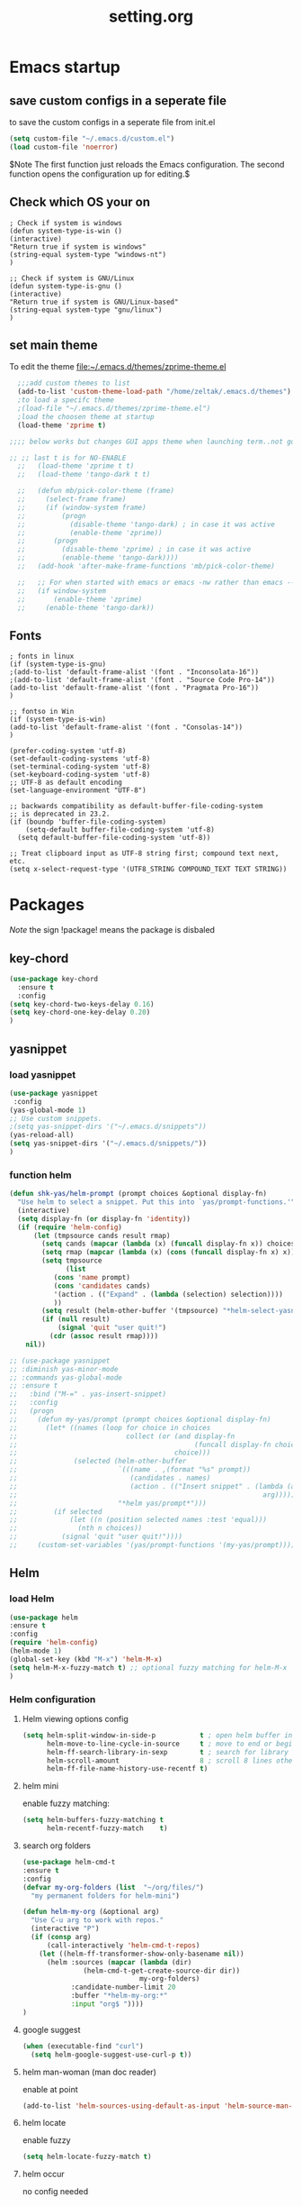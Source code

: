 #+Title: setting.org
 
* Emacs startup
  :PROPERTIES:
  :ID:       8193566d-2dd5-4368-8238-fac2fc9aa7e9
  :END:
** save custom configs in a seperate file
to save the custom configs in a seperate file from init.el

#+BEGIN_SRC emacs-lisp :results none
(setq custom-file "~/.emacs.d/custom.el")
(load custom-file 'noerror)
#+END_SRC

$Note The first function just reloads the Emacs configuration. The second function opens the configuration up for editing.$

** Check which OS your on
#+begin_src emacs-lisp results none
  ; Check if system is windows
  (defun system-type-is-win ()
  (interactive)
  "Return true if system is windows"
  (string-equal system-type "windows-nt")
  )

  ;; Check if system is GNU/Linux
  (defun system-type-is-gnu ()
  (interactive)
  "Return true if system is GNU/Linux-based"
  (string-equal system-type "gnu/linux")
  )
#+end_src
** set main theme

To edit the theme file:~/.emacs.d/themes/zprime-theme.el

#+BEGIN_SRC emacs-lisp :results none
  ;;;add custom themes to list
  (add-to-list 'custom-theme-load-path "/home/zeltak/.emacs.d/themes")
  ;to load a specifc theme 
  ;(load-file "~/.emacs.d/themes/zprime-theme.el")
  ;load the choosen theme at startup 
  (load-theme 'zprime t)

;;;; below works but changes GUI apps theme when launching term..not good..maybe look into this in future  

;; ;; last t is for NO-ENABLE
  ;;   (load-theme 'zprime t t)
  ;;   (load-theme 'tango-dark t t)
  
  ;;   (defun mb/pick-color-theme (frame)
  ;;     (select-frame frame)
  ;;     (if (window-system frame)
  ;;         (progn  
  ;;           (disable-theme 'tango-dark) ; in case it was active
  ;;           (enable-theme 'zprime))
  ;;       (progn  
  ;;         (disable-theme 'zprime) ; in case it was active
  ;;         (enable-theme 'tango-dark))))
  ;;   (add-hook 'after-make-frame-functions 'mb/pick-color-theme)
  
  ;;   ;; For when started with emacs or emacs -nw rather than emacs --daemon
  ;;   (if window-system
  ;;       (enable-theme 'zprime)
  ;;     (enable-theme 'tango-dark))

#+END_SRC

** Fonts
#+begin_src emacs-lisp results none
; fonts in linux
(if (system-type-is-gnu)
;(add-to-list 'default-frame-alist '(font . "Inconsolata-16"))
;(add-to-list 'default-frame-alist '(font . "Source Code Pro-14"))
(add-to-list 'default-frame-alist '(font . "Pragmata Pro-16"))
)

;; fontso in Win
(if (system-type-is-win)
(add-to-list 'default-frame-alist '(font . "Consolas-14"))
)

(prefer-coding-system 'utf-8)
(set-default-coding-systems 'utf-8)
(set-terminal-coding-system 'utf-8)
(set-keyboard-coding-system 'utf-8)
;; UTF-8 as default encoding
(set-language-environment "UTF-8")

;; backwards compatibility as default-buffer-file-coding-system
;; is deprecated in 23.2.
(if (boundp 'buffer-file-coding-system)
    (setq-default buffer-file-coding-system 'utf-8)
  (setq default-buffer-file-coding-system 'utf-8))
 
;; Treat clipboard input as UTF-8 string first; compound text next, etc.
(setq x-select-request-type '(UTF8_STRING COMPOUND_TEXT TEXT STRING))
#+end_src

#+RESULTS:
| UTF8_STRING | COMPOUND_TEXT | TEXT | STRING |

* Packages
  
$Note$ the sign !package! means the package is disbaled

** key-chord

 #+BEGIN_SRC emacs-lisp :results none
(use-package key-chord 
  :ensure t
  :config
(setq key-chord-two-keys-delay 0.16)
(setq key-chord-one-key-delay 0.20)
)
#+END_SRC

** yasnippet
*** load yasnippet

#+BEGIN_SRC emacs-lisp :results none
(use-package yasnippet
 :config 
(yas-global-mode 1)
;; Use custom snippets.
;(setq yas-snippet-dirs '("~/.emacs.d/snippets"))
(yas-reload-all)
(setq yas-snippet-dirs '("~/.emacs.d/snippets/"))
)
#+END_SRC
*** function helm 
#+BEGIN_SRC emacs-lisp :results none
(defun shk-yas/helm-prompt (prompt choices &optional display-fn)
  "Use helm to select a snippet. Put this into `yas/prompt-functions.'"
  (interactive)
  (setq display-fn (or display-fn 'identity))
  (if (require 'helm-config)
      (let (tmpsource cands result rmap)
        (setq cands (mapcar (lambda (x) (funcall display-fn x)) choices))
        (setq rmap (mapcar (lambda (x) (cons (funcall display-fn x) x)) choices))
        (setq tmpsource
              (list
	       (cons 'name prompt)
	       (cons 'candidates cands)
	       '(action . (("Expand" . (lambda (selection) selection))))
	       ))
        (setq result (helm-other-buffer '(tmpsource) "*helm-select-yasnippet"))
        (if (null result)
            (signal 'quit "user quit!")
          (cdr (assoc result rmap))))
    nil))
#+END_SRC

#+BEGIN_SRC emacs-lisp :results none
  ;; (use-package yasnippet
  ;; :diminish yas-minor-mode
  ;; :commands yas-global-mode
  ;; :ensure t
  ;;   :bind ("M-=" . yas-insert-snippet)
  ;;   :config
  ;;   (progn
  ;;     (defun my-yas/prompt (prompt choices &optional display-fn)
  ;;       (let* ((names (loop for choice in choices
  ;;                           collect (or (and display-fn
  ;;                                            (funcall display-fn choice))
  ;;                                       choice)))
  ;;              (selected (helm-other-buffer
  ;;                         `(((name . ,(format "%s" prompt))
  ;;                            (candidates . names)
  ;;                            (action . (("Insert snippet" . (lambda (arg)
  ;;                                                             arg))))))
  ;;                         "*helm yas/prompt*")))
  ;;         (if selected
  ;;             (let ((n (position selected names :test 'equal)))
  ;;               (nth n choices))
  ;;           (signal 'quit "user quit!"))))
  ;;     (custom-set-variables '(yas/prompt-functions '(my-yas/prompt))))))
#+END_SRC

** Helm
*** load Helm
#+BEGIN_SRC emacs-lisp :results none
(use-package helm
:ensure t
:config
(require 'helm-config)
(helm-mode 1)
(global-set-key (kbd "M-x") 'helm-M-x)
(setq helm-M-x-fuzzy-match t) ;; optional fuzzy matching for helm-M-x
)
#+END_SRC
*** Helm configuration 
**** Helm viewing options config 

 #+BEGIN_SRC emacs-lisp :results none
 (setq helm-split-window-in-side-p           t ; open helm buffer inside current window, not occupy whole other window
       helm-move-to-line-cycle-in-source     t ; move to end or beginning of source when reaching top or bottom of source.
       helm-ff-search-library-in-sexp        t ; search for library in `require' and `declare-function' sexp.
       helm-scroll-amount                    8 ; scroll 8 lines other window using M-<next>/M-<prior>
       helm-ff-file-name-history-use-recentf t)
 #+END_SRC
**** helm mini
 enable fuzzy matching:
 #+BEGIN_SRC emacs-lisp :results none
 (setq helm-buffers-fuzzy-matching t
       helm-recentf-fuzzy-match    t)
 #+END_SRC
**** search org folders
 #+BEGIN_SRC emacs-lisp :results none
 (use-package helm-cmd-t
 :ensure t
 :config
 (defvar my-org-folders (list  "~/org/files/")
   "my permanent folders for helm-mini")

 (defun helm-my-org (&optional arg)
   "Use C-u arg to work with repos."
   (interactive "P")
   (if (consp arg)
       (call-interactively 'helm-cmd-t-repos)
     (let ((helm-ff-transformer-show-only-basename nil))
       (helm :sources (mapcar (lambda (dir)
				(helm-cmd-t-get-create-source-dir dir))
                              my-org-folders)
             :candidate-number-limit 20
             :buffer "*helm-my-org:*"
             :input "org$ "))))
 )
 #+END_SRC

**** google suggest 
 #+BEGIN_SRC emacs-lisp :results none
 (when (executable-find "curl")
   (setq helm-google-suggest-use-curl-p t))
 #+END_SRC

**** helm man-woman (man doc reader)
 enable at point
 #+BEGIN_SRC emacs-lisp :results none
 (add-to-list 'helm-sources-using-default-as-input 'helm-source-man-pages)
 #+END_SRC
**** helm locate
 enable fuzzy 
 #+BEGIN_SRC emacs-lisp :results none
 (setq helm-locate-fuzzy-match t)	    
 #+END_SRC
**** helm occur
no config needed 
** helm bibtex
https://github.com/tmalsburg/helm-bibtex
*** settings
#+BEGIN_SRC emacs-lisp :results none
(use-package helm-bibtex
 :ensure t
 :config
(autoload 'helm-bibtex "helm-bibtex" "" t)
(setq helm-bibtex-bibliography "/home/zeltak/org/files/Uni/papers/bib/kloog_2014.bib")
(setq helm-bibtex-library-path "/home/zeltak/Sync/Uni/pdf_lib/")
(setq helm-bibtex-notes-path "/home/zeltak/org/files/Uni/papers/bib/notes/")
(setq helm-bibtex-notes-extension ".org")

(setq helm-bibtex-additional-search-fields '(Tags))

(setq helm-bibtex-browser-function
  (lambda (url _) (start-process "chromium" "*chromium*" "chromium" url)))

;(setq helm-bibtex-pdf-open-function
; (lambda (fpath)
 ;  (start-process "evince" "*helm-bibtex-evince*" "/usr/bin/evince" fpath)))
 )
#+END_SRC 

**** my papers 
#+BEGIN_SRC emacs-lisp :results none

 ;; Define helm-search with predefined search expression:
 (defun helm-bibtex-ikloog-publications ()
   "Search BibTeX entries authored by me"
   (interactive)
   (helm :sources '(helm-source-bibtex)
         :full-frame t
         :input "kloog !prep"
         :candidate-number-limit 500))

 ;; Bind this search function to Ctrl-x p:
 ;(global-set-key (kbd "C-x p") 'helm-bibtex-my-publications)
 #+END_SRC


**** my prep
#+BEGIN_SRC emacs-lisp :results none

 ;; Define helm-search with predefined search expression:
 (defun helm-bibtex-ikloog-prep         ()
   "Search BibTeX entries in preperation with me"
   (interactive)
   (helm :sources '(helm-source-bibtex)
         :full-frame t
         :input "prep"
         :candidate-number-limit 500))

 #+END_SRC


** ebib

#+BEGIN_SRC emacs-lisp :results none
(use-package ebib
 :ensure t
 :config
(setq ebib-preload-bib-files '("~/ZH_tmp/xkloog_2014.bib")) 

(setq ebib-common-optional-fields
      '(translator keywords origlanguage url file location
        partinfo subtitle edition abstract note annotator
        crossref urldate address subtitle language))

(setq ebib-file-associations '(("pdf" . "okular") ("djvu" . "okular")))
(setq ebib-uniquify-keys t)
(setq ebib-autogenerate-keys t)
(setq ebib-index-window-size 20)
(setq ebib-print-multiline t)

;index view
(setq ebib-index-display-fields (quote (year author)))
(setq ebib-sort-order (quote ((year) (author) )))


 )
#+END_SRC 


** hydra
 #+BEGIN_SRC emacs-lisp :results none
(use-package hydra
:ensure t )
#+END_SRC
** async
 $Note this is needed for org-download$
 #+BEGIN_SRC emacs-lisp :results none
(use-package async
:ensure t)
 #+END_SRC 

** EVIL

#+BEGIN_SRC emacs-lisp :results none
(use-package evil
:ensure t
:config
)
#+END_SRC

 #+begin_src emacs-lisp results none
   ;; (require 'evil)
   ;; (evil-mode 1)

   ;; ;for normal undo
   ;; (setq evil-want-fine-undo t)

   ;; ;;; esc quits
   ;; (define-key evil-normal-state-map [escape] 'keyboard-quit)
   ;; (define-key evil-visual-state-map [escape] 'keyboard-quit)
   ;; (define-key minibuffer-local-map [escape] 'minibuffer-keyboard-quit)
   ;; (define-key minibuffer-local-ns-map [escape] 'minibuffer-keyboard-quit)
   ;; (define-key minibuffer-local-completion-map [escape] 'minibuffer-keyboard-quit)
   ;; (define-key minibuffer-local-must-match-map [escape] 'minibuffer-keyboard-quit)
   ;; (define-key minibuffer-local-isearch-map [escape] 'minibuffer-keyboard-quit)

   ;; ;searches
   ;; (global-set-key (kbd "C-*") 'evil-search-symbol-forward)
   ;; (global-set-key (kbd "C-#") 'evil-search-symbol-backward)



 #+end_src

** EVIL NERD Commenter
https://github.com/redguardtoo/evil-nerd-commenter

 #+BEGIN_SRC emacs-lisp :results none
(use-package evil-nerd-commenter
:ensure t
:config
)
;(evilnc-default-hotkeys)
;(setq evilnc-hotkey-comment-operator ",,")
 #+END_SRC


** edit-server (for chrome interaction)
 #+BEGIN_SRC emacs-lisp :results none
   ;; (require 'edit-server)
   ;;  (edit-server-start)
   ;; (autoload 'edit-server-maybe-dehtmlize-buffer "edit-server-htmlize" "edit-server-htmlize" t)
   ;; (autoload 'edit-server-maybe-htmlize-buffer   "edit-server-htmlize" "edit-server-htmlize" t)
   ;; (add-hook 'edit-server-start-hook 'edit-server-maybe-dehtmlize-buffer)
   ;; (add-hook 'edit-server-done-hook  'edit-server-maybe-htmlize-buffer)
 #+END_SRC
** org-downlaod							     :ATTACH:
   :PROPERTIES:
   :ID:       54e01618-35eb-45c5-b0b7-6f830faef316
   :Attachments: screenshot_2015-04-05_08:15:22.png
   :END:
 provides function to drag images from browser and link address
 $Note$ this requires package async to be installed, @async must be loaded before this package@

#+BEGIN_SRC emacs-lisp :results none
  (use-package org-download 
   :ensure t
   :config
   (setq-default org-download-heading-lvl nil)
   (setq-default org-download-image-dir "/home/zeltak/org/attach/images_2015")
  )
 #+END_SRC

*** old configs 

#+BEGIN_SRC emacs-lisp :results none
  ;; (setq org-download-method 'attach
  ;;        org-download-screenshot-method "scrot -s %s"
  ;;        org-download-backend (if (executable-find "curl") "curl \"%s\" -o \"%s\"" t)))
#+END_SRC

 #+BEGIN_SRC emacs-lisp :results none
  ; (load-file "~/.emacs.g/extra/org-download/org-download.el")
  ; (setq-default org-download-heading-lvl nil)
  ; (setq-default org-download-image-dir "/home/zeltak/org/attach/images_2015")
 #+END_SRC

 #+BEGIN_SRC emacs-lisp :results none
;(if (string= system-name "voices") (setq-default org-download-image-dir "/home/zeltak/org/attach/images_2014/") (setq-default org-download-image-dir "/media/NAS/Uni/org/attach/images_2013/"))                                                           
 #+END_SRC
** org-dp (wrap code blocks functions) 
https://github.com/tj64/org-dp
*** load 
#+BEGIN_SRC emacs-lisp :results none
 (add-to-list 'load-path "/home/zeltak/.emacs.g/extra/org-dp/")
 (require 'org-dp-lib)
 #+END_SRC
*** TODO my wrap functions

#+BEGIN_SRC emacs-lisp :results none
 (when (require 'org-dp-lib nil t)

;;;;;;;;;; wrap in elisp
  (defun z/wrap-elisp ()
        (org-dp-wrap-in-block
         nil '(src-block nil nil nil (:language "emacs-lisp" :preserve-indent 1  :parameters ":results none" ))))

;for hydra create interactive new functions
(defun z/hydra-wrap-elisp () (interactive) (beginning-of-line) (z/wrap-elisp))

;;;;;;;;;; wrap in bash
  (defun z/wrap-bash ()
        (org-dp-wrap-in-block
         nil '(src-block nil nil nil (:language "sh" :preserve-indent 1  :parameters ":results none" ))))

;for hydra create interactive new functions
(defun z/hydra-wrap-bash () (interactive) (beginning-of-line) (z/wrap-bash))


;;;;;;;;;; wrap in bash
  (defun z/wrap-example ()
        (org-dp-wrap-in-block
         nil '(src-block nil nil nil (:language "example" :preserve-indent 1  :parameters ":results none" ))))

;for hydra create interactive new functions
(defun z/hydra-wrap-example () (interactive) (beginning-of-line) (z/wrap-example))



;;;;;;;;;; wrap in R
  (defun z/wrap-R ()
        (org-dp-wrap-in-block
         nil '(src-block nil nil nil (:language "R" :preserve-indent 1  :parameters ":results none" ))))

;for hydra create interactive new functions
(defun z/hydra-wrap-R () (interactive) (beginning-of-line) (z/wrap-R))
;end paren
     )
#+END_SRC

** Yasnippets 
*** base
#+BEGIN_SRC emacs-lisp :results none
(use-package yasnippet
:ensure t
:config
(require 'yasnippet)
;for orgmode properties fix 
(setq yas-indent-line 'fixed)
;set insert at point prompt type- here ido
(setq yas/prompt-functions '(yas/ido-prompt
                             yas/completing-prompt))
)
#+END_SRC

#+begin_src emacs-lisp results none
  ;; (require 'yasnippet)

  ;; (setq yas-snippet-dirs
  ;;       '("~/.emacs.d/snippets"                 ;; personal snippets
  ;;         ""           ;; foo-mode and bar-mode snippet collection
  ;;         "" ;; the yasmate collection
  ;;         ""         ;; the default collection
  ;;         ))

  ;; (yas-global-mode 1)

#+end_src

*** popup menu for inserting

this requires you to isntall 'popup' from MELPA beforehand

#+BEGIN_SRC emacs-lisp :results none
  ;; ;;; use popup menu for yas-choose-value
  ;; (require 'popup)

  ;; ;; add some shotcuts in popup menu mode
  ;; (define-key popup-menu-keymap (kbd "M-n") 'popup-next)
  ;; (define-key popup-menu-keymap (kbd "TAB") 'popup-next)
  ;; (define-key popup-menu-keymap (kbd "<tab>") 'popup-next)
  ;; (define-key popup-menu-keymap (kbd "<backtab>") 'popup-previous)
  ;; (define-key popup-menu-keymap (kbd "M-p") 'popup-previous)

  ;; (defun yas-popup-isearch-prompt (prompt choices &optional display-fn)
  ;;   (when (featurep 'popup)
  ;;     (popup-menu*
  ;;      (mapcar
  ;;       (lambda (choice)
  ;;         (popup-make-item
  ;;          (or (and display-fn (funcall display-fn choice))
  ;;              choice)
  ;;          :value choice))
  ;;       choices)
  ;;      :prompt prompt
  ;;      ;; start isearch mode immediately
  ;;      :isearch t
  ;;      )))

  ;; (setq yas-prompt-functions '(yas-popup-isearch-prompt yas-ido-prompt yas-no-prompt))
#+END_SRC

** ispell
#+BEGIN_SRC emacs-lisp :results none
(setq ispell-personal-dictionary "~/.emacs.d/ispell-dico-personal")
#+END_SRC
** Browse kill ring
#+BEGIN_SRC emacs-lisp :results none
(use-package browse-kill-ring
:ensure t
:config
)
#+END_SRC 

** !ido!

$note its built into emacs no intsall needed$

'flx-ido'- install it before ido through MELPA

#+BEGIN_SRC emacs-lisp :results none
  ;; (ido-mode 1)
  ;; (require 'flx-ido)
  ;; (ido-everywhere 1)
  ;; (flx-ido-mode 1)
  ;; ;; disable ido faces to see flx highlights.
  ;; (setq ido-use-faces nil)
  
  
  ;; (setq ido-max-directory-size 100000)
  ;; (ido-mode (quote both))
  ;; ; Use the current window when visiting files and buffers with ido
  ;; (setq ido-default-file-method 'selected-window)
  ;; (setq ido-default-buffer-method 'selected-window)
  
  
  
  ;; ;ignore case
  ;; (setq ido-case-fold t)
  ;; (setq ido-enable-flex-matching t) ; fuzzy matching is a must have
  
  ;; ;ido-ubiquitous
  
  ;; ;recents ido
  ;; (defun recentf-ido-find-file ()
  ;;   "Find a recent file using ido."
  ;;   (interactive)
  ;;   (let ((file (ido-completing-read "Choose recent file: " recentf-list nil t)))
  ;;     (when file
  ;;      (find-file file))))
  
  
  ;; ;this keybinding lets you even more quickly reach your home folder when in ido-find-file.
  
  ;; (add-hook 'ido-setup-hook
  ;;  (lambda ()
  ;;    ;; Go straight home
  ;;    (define-key ido-file-completion-map
  ;;      (kbd "~")
  ;;      (lambda ()
  ;;        (interactive)
  ;;        (if (looking-back "/")
  ;;            (insert "~/")
  ;;          (call-interactively 'self-insert-command))))))
#+END_SRC

** smex
#+BEGIN_SRC emacs-lisp :results none
(use-package smex
:ensure t
:config
)
#+END_SRC
** Bookmark+
#+BEGIN_SRC emacs-lisp :results none
(use-package bookmark+
:ensure t
:config
(setq bookmark-version-control t
      bookmark-save-flag t)
;ask for tags when saving a bookmark move nil to t to ask each time
(setq bmkp-prompt-for-tags-flag nil)
)

#+END_SRC

** Undo tree
#+BEGIN_SRC emacs-lisp :results none
(use-package undo-tree 
:ensure t
:config
(global-undo-tree-mode 1)
(setq undo-tree-auto-save-history t)
(setq undo-tree-history-directory-alist '((".*" . "~/.emacs.t/undo-files")))
(setq undo-tree-mode-lighter "")	 
)
#+END_SRC

** !hippie expand! 

$note its built into emacs no intsall needed$

#+BEGIN_SRC emacs-lisp :results none
  ;; (setq dcsh-command-list '("all_registers"
  ;;                               "check_design" "check_test" "compile" "current_design"
  ;;                               "link" "uniquify"
  ;;                               "report_timing" "report_clocks" "report_constraint"
  ;;                               "get_unix_variable" "set_unix_variable"
  ;;                               "set_max_fanout"
  ;;                               "report_area" "all_clocks" "all_inputs" "all_outputs"))
      
  ;;     (defun he-dcsh-command-beg ()
  ;;       (let ((p))
  ;;         (save-excursion
  ;;           (backward-word 1)
  ;;           (setq p (point)))
  ;;         p))
      
  ;;     (defun try-expand-dcsh-command (old)
  ;;       (unless old
  ;;         (he-init-string (he-dcsh-command-beg) (point))
  ;;         (setq he-expand-list (sort
  ;;                               (all-completions he-search-string (mapcar 'list dcsh-command-list))
  ;;                               'string-lessp)))
  ;;       (while (and he-expand-list
  ;;               (he-string-member (car he-expand-list) he-tried-table))
  ;;         (setq he-expand-list (cdr he-expand-list)))
  ;;       (if (null he-expand-list)
  ;;           (progn
  ;;             (when old (he-reset-string))
  ;;             ())
  ;;         (he-substitute-string (car he-expand-list))
  ;;         (setq he-tried-table (cons (car he-expand-list) (cdr he-tried-table)))
  ;;         (setq he-expand-list (cdr he-expand-list))
  ;;         t))
  
  ;; (setq hippie-expand-try-functions-list (cons 'yas/hippie-try-expand hippie-expand-try-functions-list))
   
  ;; (defun my-hippie-expand-completions (&optional hippie-expand-function)
  ;;       "Return the full list of possible completions generated by `hippie-expand'.
  ;;     The optional argument can be generated with `make-hippie-expand-function'."
  ;;       (let ((this-command 'my-hippie-expand-completions)
  ;;             (last-command last-command)
  ;;             (buffer-modified (buffer-modified-p))
  ;;             (hippie-expand-function (or hippie-expand-function 'hippie-expand)))
  ;;         (flet ((ding)) ; avoid the (ding) when hippie-expand exhausts its options.
  ;;           (while (progn
  ;;                    (funcall hippie-expand-function nil)
  ;;                    (setq last-command 'my-hippie-expand-completions)
  ;;                    (not (equal he-num -1)))))
  ;;         ;; Evaluating the completions modifies the buffer, however we will finish
  ;;         ;; up in the same state that we began, and (save-current-buffer) seems a
  ;;         ;; bit heavyweight in the circumstances.
  ;;         (set-buffer-modified-p buffer-modified)
  ;;         ;; Provide the options in the order in which they are normally generated.
  ;;         (delete he-search-string (reverse he-tried-table))))
       
  ;;     (defmacro my-ido-hippie-expand-with (hippie-expand-function)
  ;;       "Generate an interactively-callable function that offers ido-based completion
  ;;     using the specified hippie-expand function."
  ;;       `(call-interactively
  ;;         (lambda (&optional selection)
  ;;           (interactive
  ;;            (let ((options (my-hippie-expand-completions ,hippie-expand-function)))
  ;;              (if options
  ;;                  (list (ido-completing-read "Completions: " options)))))
  ;;           (if selection
  ;;               (he-substitute-string selection t)
  ;;             (message "No expansion found")))))
       
  ;;     (defun my-ido-hippie-expand ()
  ;;       "Offer ido-based completion for the word at point."
  ;;       (interactive)
  ;;       (my-ido-hippie-expand-with 'hippie-expand))
       
  ;; (global-set-key (kbd "<f12>") 'my-ido-hippie-expand)
  ;; (global-set-key [(meta f5)] (make-hippie-expand-function
  ;;                                '(try-expand-dcsh-command
  ;;                                  try-expand-dabbrev-visible
  ;;                                  try-expand-dabbrev
  ;;                                  try-expand-dabbrev-all-buffers) t))
  ;; (global-set-key (kbd "M-/") 'hippie-expand)
  ;; (global-set-key (kbd "TAB") 'hippie-expand)
  
#+END_SRC
  
** open with

#+BEGIN_SRC emacs-lisp :results none
(use-package openwith 
:ensure t
:config
(setq openwith-associations '(("\\.pdf\\'" "okular" (file))))
(setq openwith-associations '(("\\.mkv\\'" "mplayer" (file))))
(setq openwith-associations '(("\\.html\\'" "chromium" (file))))
(setq openwith-associations '(("\\.html\\'" "eww" (file))))
(setq openwith-associations '(("\\.mp4\\'" "vlc" (file))))
(setq openwith-associations '(("\\.ogm\\'" "vlc" (file))))
(setq openwith-associations '(("\\.avi\\'" "vlc" (file))))
(setq openwith-associations '(("\\.mpeg\\'" "vlc" (file))))
(setq openwith-associations '(("\\.mkv\\'" "vlc" (file))))
(openwith-mode t)
)
#+END_SRC
** expand region
https://github.com/magnars/expand-region.el

#+BEGIN_SRC emacs-lisp :results none
(use-package expand-region
 :ensure t
 :config
 :bind (
       ("M-2" . er/expand-region )
 )
)

#+END_SRC

:bind (("M-o l" . highlight-lines-matching-regexp)
         ("M-o r" . highlight-regexp)
         ("M-o w" . highlight-phrase)))


** Ace jump
*** evil mode specifics 
#+BEGIN_SRC emacs-lisp :results none 
  ;; some proposals for binding:
 
;  (define-key evil-motion-state-map (kbd "SPC") #'evil-ace-jump-char-mode)
;  (define-key evil-motion-state-map (kbd "C-SPC") #'evil-ace-jump-word-mode)
;  (define-key evil-motion-state-map (kbd "M-SPC") #'evil-ace-jump-line-mode)
   
  ;; (define-key evil-operator-state-map (kbd "SPC") #'evil-ace-jump-char-mode)      ; similar to f
  ;; (define-key evil-operator-state-map (kbd "C-SPC") #'evil-ace-jump-char-to-mode) ; similar to t
  ;; (define-key evil-operator-state-map (kbd "M-SPC") #'evil-ace-jump-word-mode)
  
#+END_SRC
** Ace window
*** use package
sets to only use homekeys 
#+BEGIN_SRC emacs-lisp :results none
(use-package ace-window
    :config
;set keys to only these 
    (setq aw-keys '(?a ?s ?d ?f ?g ?h ?j ?k ?l))
    (setq aw-background nil))
#+END_SRC
*** change font and size
#+BEGIN_SRC emacs-lisp :results none
(custom-set-faces
 '(aw-leading-char-face
   ((t (:inherit ace-jump-face-foreground :height 3.0)))))
#+END_SRC
** Avy
#+BEGIN_SRC emacs-lisp :results none
(defcustom avy-keys '(?a ?s ?d ?f ?g ?h ?j ?k ?l)
  "Keys for jumping.")
#+END_SRC

#+BEGIN_SRC emacs-lisp :results none
(global-set-key (kbd "C-;") 'avi-goto-char-2)
#+END_SRC

#+BEGIN_SRC emacs-lisp :results none
(setq avi-background t)
#+END_SRC

** Ace-isearch
https://github.com/tam17aki/ace-isearch
*** start ace-isearch
#+BEGIN_SRC emacs-lisp :results none
;use-package ace-isearch
;:ensure t
;:config
;(ace-isearch-mode +1)
;(global-ace-isearch-mode +1)
;)
#+END_SRC
*** customize 

#+BEGIN_SRC emacs-lisp :results none
;(custom-set-variables
; '(ace-isearch-input-length 7)
; '(ace-isearch-input-idle-delay 0.4)
; '(ace-isearch-submode 'ace-jump-char-mode)
; '(ace-isearch-use-ace-jump 'printing-char))

;(ace-isearch-set-ace-jump-after-isearch-exit t)
#+END_SRC

** ace zap
#+BEGIN_SRC emacs-lisp :results none
(use-package ace-jump-zap
  :ensure ace-jump-zap
)
#+END_SRC
** auctex
#+BEGIN_SRC emacs-lisp :results none
;(require 'tex)
;(setq preview-scale-function 1.1)
#+END_SRC
** lentic mode
https://github.com/phillord/lentic

#+BEGIN_SRC emacs-lisp :results none
(use-package lentic
 :ensure t
 :config
 )
#+END_SRC


** manage-minor-mode  
https://github.com/ShingoFukuyama/manage-minor-mode

Set minor-modes status for each major-mode in advance

#+BEGIN_SRC emacs-lisp :results none
(setq manage-minor-mode-default
      '((global
         (on   rainbow-mode)
         (off  line-number-mode))
        (emacs-lisp-mode
         (on   rainbow-delimiters-mode eldoc-mode show-paren-mode))
        (js2-mode
         (on   color-identifiers-mode)
         (off  flycheck-mode))))
#+END_SRC

** Rainbow mode
http://julien.danjou.info/projects/emacs-packages#rainbow-mode

#+BEGIN_SRC emacs-lisp :results none
(use-package rainbow-mode
:ensure t
:config
)

(dolist (hook '(css-mode-hook
                html-mode-hook
                js-mode-hook
                emacs-lisp-mode-hook
                org-mode-hook
                text-mode-hook
                ))
  (add-hook hook 'rainbow-mode))
#+END_SRC
** google contacts

#+BEGIN_SRC emacs-lisp :results none
(use-package google-contacts
:ensure t
:config
)
#+END_SRC
** TODO magit
   

https://github.com/magit/magit/blob/master/README.md#its-magit--an-emacs-mode-for-git

#+BEGIN_SRC emacs-lisp :results none

#+END_SRC 


** unfill
https://github.com/purcell/unfill

makes or unmakes a marked section wider/shorter (look fill command)

#+BEGIN_SRC emacs-lisp :results none
(use-package unfill
:ensure t
:config
)
#+END_SRC

** indent guide
#+BEGIN_SRC emacs-lisp :results none
(use-package indent-guide
:ensure t
:config
)


#+END_SRC
** Fill colum mode
#+BEGIN_SRC emacs-lisp :results none
(use-package fill-column-indicator
:ensure t
:config
)
#+END_SRC

** drag stuff
https://github.com/rejeep/drag-stuff.el

allows to drag text around via keyboard 

#+BEGIN_SRC emacs-lisp :results none
(use-package drag-stuff
 :ensure t
 :config
  )
#+END_SRC

** bug hunter
https://github.com/Malabarba/elisp-bug-hunter

#+BEGIN_SRC emacs-lisp :results none
(use-package bug-hunter
 :ensure t
 :config
  )
#+END_SRC

** mic-parens
better parens match than bulit in Emacs one 
#+BEGIN_SRC emacs-lisp :results none
(use-package mic-paren
 :ensure t
 :config
  )
#+END_SRC
** mu4e-maildirs-extension
https://github.com/agpchil/mu4e-maildirs-extension
#+BEGIN_SRC emacs-lisp :results none
;(use-package mu4e-maildirs-extension
; :ensure t
; :config
;(setq mu4e-maildirs-extension-title "Mail")
;(setq mu4e-maildirs-extension-custom-list (quote ("INBOX" "Starred"  )))
; )
#+END_SRC

** swiper
#+BEGIN_SRC emacs-lisp :results none
(use-package swiper 
 :ensure t
 :config
 )
#+END_SRC
** engine-mode
   
#+BEGIN_SRC emacs-lisp :results none
(use-package engine-mode
 :ensure t
 :config 
 )
#+END_SRC

** color-theme-approximate
 If it doesn't work try to put the line lower in the .emacs file (it happened to me). If everything still look like shit check that you have the correct XTERM environment variable set 
$Note- is different inside screen or tmux$

#+BEGIN_SRC emacs-lisp :results none
(use-package color-theme-approximate
 :ensure t
 :config
(color-theme-approximate-on)
 )
#+END_SRC 

** peep dired

#+BEGIN_SRC emacs-lisp :results none
(use-package peep-dired
 :ensure t
 :config
 (setq peep-dired-ignored-extensions '("mkv" "iso" "mp4"))
 )
#+END_SRC 

** dired plugins
*** dired-x
$Note-no need to install its a internal dired package$ 
#+BEGIN_SRC emacs-lisp :results none
(require 'dired-x)
#+END_SRC 
*** dired sort
#+BEGIN_SRC emacs-lisp :results none
(use-package dired-sort
 :ensure t
 :config
  )
#+END_SRC 
*** dired+
#+BEGIN_SRC emacs-lisp :results none
(use-package dired+
 :ensure t
 :config
(toggle-diredp-find-file-reuse-dir 1)
  )
#+END_SRC 
*** dired-details
#+BEGIN_SRC emacs-lisp :results none
(use-package dired-details
 :ensure t
 :config
(setq dired-details-hide-link-targets nil)
 )
#+END_SRC 
*** dired-details+

#+BEGIN_SRC emacs-lisp :results none
(use-package dired-details+
 :ensure t
 :config
 )
#+END_SRC 

*** dired-avfs
#+BEGIN_SRC emacs-lisp :results none
(use-package dired-avfs
 :ensure t
 :config
 )
#+END_SRC 

*** TODO dired-filter
https://github.com/Fuco1/dired-hacks
#+BEGIN_SRC emacs-lisp :results none
(use-package dired-filter
 :ensure t
 :config
 )
#+END_SRC 
*** TODO dired-narrow
https://github.com/Fuco1/dired-hacks
#+BEGIN_SRC emacs-lisp :results none
(use-package dired-narrow
 :ensure t
 :config
 )
#+END_SRC 

*** dired-efap (rename file at point)

#+BEGIN_SRC emacs-lisp :results none
(use-package dired-efap
 :ensure t
 :config
 
 )
#+END_SRC 

** password-store
#+BEGIN_SRC emacs-lisp :results none
(add-to-list 'load-path "/home/zeltak/.emacs.g/password-store/")
(require 'password-store)
#+END_SRC
** transmission
need to install let-alist and seq packages from melpa
#+BEGIN_SRC emacs-lisp :results none
(add-to-list 'load-path "/home/zeltak/.emacs.g/transmission/")
(require 'transmission)
(setq transmission-host "10.0.0.2")
(setq transmission-rpc-path "/transmission/web/")
(setq transmission-rpc-auth '(:username "zeltak" :password "salar" ) )
#+END_SRC

** golden ratio
https://github.com/roman/golden-ratio.el

allows to dynamically resize the non currently edited pane

#+BEGIN_SRC emacs-lisp :results none
(use-package golden-ratio
 :ensure t
 :config
 (require 'golden-ratio)
 (golden-ratio-mode 1)
 )
#+END_SRC
** winner-mode
#+BEGIN_SRC emacs-lisp :results none
(winner-mode 1)
#+END_SRC
** org-gcal
#+BEGIN_SRC emacs-lisp :results none
(use-package org-gcal 
 :ensure t
 :config
(require 'org-gcal)
(setq org-gcal-client-id "915933520493-ppckdh9b038tb5u039c0b8s06bdkio98.apps.googleusercontent.com"
      org-gcal-client-secret "1hy--1nQE-xUjVyR8MLYt5W"
      org-gcal-file-alist '(
("ikloog@gmail.com" .  "~/org/files/agenda/gcal.org")

))
;for closing use package
)
#+END_SRC 
** xah-find
http://ergoemacs.org/emacs/elisp-xah-find-text.html
This is the home page for “xah-find.el”.

This package provides emacs commands for find/replace in a directory, like {grep, rgrep, lgrep, unix sed}, but written entirely in emacs lisp.

This package provides these commands:

xah-find-text
xah-find-text-regex
xah-find-count
xah-find-replace-text
xah-find-replace-text-regex

Press Enter ↵ on a link to jump to the file location. (or mouse click)
Press 【Tab ↹】 to jump to next occurence. (【⇧ Shift+Tab ↹】 for previous)
Press 【Alt+p】 or 【Alt+n】 to move cursor to previous/next file name.

#+BEGIN_SRC emacs-lisp :results none
(use-package xah-find
 :ensure t
 :config
  )
#+END_SRC 

** org ref
*** load 
#+BEGIN_SRC emacs-lisp :results none
(add-to-list 'load-path "/home/zeltak/.emacs.g/org-ref/")
;; make sure you have dash, helm, helm-bibtex, ebib, s, f, hydra and key-chord
;; in your load-path
(require 'org-ref)
;; optional but very useful libraries in org-ref
(require 'doi-utils)
(require 'jmax-bibtex)
(require 'pubmed)
(require 'arxiv)
(require 'sci-id)
#+END_SRC

*** config 
#+BEGIN_SRC emacs-lisp :results none
;(org-babel-load-file "/home/zeltak/.emacs.g/extra/org-ref/org-ref.org")
(setq reftex-default-bibliography '("/home/zeltak/org/files/Uni/papers/bib/kloog_2014.bib"))

;; see org-ref for use of these variables
(setq org-ref-bibliography-notes "/home/zeltak/org/files/Uni/papers/bib/notes/"
      org-ref-default-bibliography '("/home/zeltak/org/files/Uni/papers/bib/kloog_2014.bib")
      org-ref-pdf-directory "/home/zeltak/Sync/Uni/pdf_lib/")
#+END_SRC
** pdf tools
https://github.com/politza/pdf-tools

#+BEGIN_SRC emacs-lisp :results none
(use-package pdf-tools
 :ensure t
 :config
  )
#+END_SRC 


* Functions
** Encoding
*** fix unicode characters
#+BEGIN_SRC emacs-lisp :results none
(defun z-fix-characters 
(start end) 
(interactive "r") 
(let ((buffer-invisibility-spec)) (query-replace-regexp "[^\t\n\r\f -~]" ""))
)

(defun z-fix2-characters ()
  (interactive)
  (let ()
    (query-replace-regexp "[^\t\n\r\f -~]" "")
    ))
#+END_SRC
** Editing
*** Increment years

#+BEGIN_SRC emacs-lisp
(defun z-year-increment  (buffer max-year)
  (interactive "b\nsMax year (yy): ")
  (setq max-year (string-to-number max-year))
  (let ((year 2003)
        (newbuf (get-buffer-create "increment-year")))
    (let ((s (with-current-buffer buffer
               (buffer-substring (point-min) (point-max)))))
      (dotimes (n (1+ max-year))
        (with-current-buffer newbuf
          (goto-char (point-max))
          (insert "\n")
          (insert (replace-regexp-in-string (int-to-string year)
                                            (int-to-string (+ year n))
                                            s)))))
    (switch-to-buffer newbuf)))
#+END_SRC

#+RESULTS:
: z-year-increment

*** Get rid of blank lines
#+BEGIN_SRC emacs-lisp :results none
(defun flush-blank-lines ()
    "Removes all blank lines from buffer or region"
     (interactive)
     (save-excursion
       (let (min max)
         (if (equal (region-active-p) nil)
             (mark-whole-buffer))
         (setq min (region-beginning) max (region-end))
         (flush-lines "^ *$" min max t))))
#+END_SRC 
*** Join lines

#+BEGIN_SRC emacs-lisp :results none
(global-set-key (kbd "M-j")
            (lambda ()
                  (interactive)
                  (join-line -1)))
#+END_SRC
*** Fill/unfill paragraph
#+BEGIN_SRC emacs-lisp :results none
(defun unfill-paragraph ()
  "Replace newline chars in current paragraph by single spaces.
This command does the inverse of `fill-paragraph'."
  (interactive)
  (let ((fill-column 90002000)) ; 90002000 is just random. you can use `most-positive-fixnum'
    (fill-paragraph nil)))

(defun unfill-region (start end)
  "Replace newline chars in region by single spaces.
This command does the inverse of `fill-region'."
  (interactive "r")
  (let ((fill-column 90002000))
    (fill-region start end)))

#+END_SRC
*** Count words in region
#+BEGIN_SRC emacs-lisp :results none

(defun z-count-words-region (posBegin posEnd)
  "Print number of words and chars in region."
  (interactive "r")
  (message "Counting …")
  (save-excursion
    (let (wordCount charCount)
      (setq wordCount 0)
      (setq charCount (- posEnd posBegin))
      (goto-char posBegin)
      (while (and (< (point) posEnd)
                  (re-search-forward "\\w+\\W*" posEnd t))
        (setq wordCount (1+ wordCount)))

      (message "Words: %d. Chars: %d." wordCount charCount)
      )))

#+END_SRC
*** Copy and comment
#+BEGIN_SRC emacs-lisp :results none
(defun z/copy-comment-paste ()
  "copy active region/current line, comment, and then paste"
  (interactive)
  (unless (use-region-p)
    (progn
      (beginning-of-line 2)
      (push-mark (line-beginning-position 0))))
  (kill-ring-save (region-beginning) (region-end))
  (comment-region (region-beginning) (region-end))
  (yank)
  (exchange-point-and-mark)
  (indent-according-to-mode))


#+END_SRC
*** comment/uncomment line
#+BEGIN_SRC emacs-lisp :results none
(defun z/comment-line (n)
  "Comment or uncomment current line and leave point after it.
With positive prefix, apply to N lines including current one.
With negative prefix, apply to -N lines above.
If region is active, apply to active region instead."
  (interactive "p")
  (if (use-region-p)
      (comment-or-uncomment-region
       (region-beginning) (region-end))
    (let ((range
           (list (line-beginning-position)
                 (goto-char (line-end-position n)))))
      (comment-or-uncomment-region
       (apply #'min range)
       (apply #'max range)))
    (forward-line 1)
    (back-to-indentation)))

#+END_SRC

*** move line up/down
    #+BEGIN_SRC emacs-lisp :results none
(defun move-line-up ()
  "Move up the current line."
  (interactive)
  (transpose-lines 1)
  (forward-line -2)
  (indent-according-to-mode))

(defun move-line-down ()
  "Move down the current line."
  (interactive)
  (forward-line 1)
  (transpose-lines 1)
  (forward-line -1)
  (indent-according-to-mode))

#+END_SRC
*** insert date
#+BEGIN_SRC emacs-lisp :results none
(defun z-insert-date (&optional addTimeStamp-p)
  "Insert current date and or time. In this format yyyy-mm-dd.
 When called with `universal-argument', insert date and time, e.g. 2012-05-28T07:06:23-07:00
 Replaces text selection.See also `current-date-time-string'."
  (interactive "P")
  (when (region-active-p) (delete-region (region-beginning) (region-end) ) )
  (cond
   ((equal addTimeStamp-p nil ) (insert (format-time-string "%Y-%m-%d")))
   (t (insert (current-date-time-string))) ) )
#+END_SRC
*** copy/paste to/from x clip

#+BEGIN_SRC emacs-lisp :results none
(defun copy-to-x-clipboard ()
  (interactive)
  (if (region-active-p)
      (progn
        (cond
         ((and (display-graphic-p) x-select-enable-clipboard)
          (x-set-selection 'CLIPBOARD (buffer-substring (region-beginning) (region-end))))
         (t (shell-command-on-region (region-beginning) (region-end)
                                     (cond
                                      (*cygwin* "putclip")
                                      (*is-a-mac* "pbcopy")
                                      (*linux* "xsel -ib")))
            ))
        (message "Yanked region to clipboard!")
        (deactivate-mark))
        (message "No region active; can't yank to clipboard!")))

(defun paste-from-x-clipboard()
  (interactive)
  (cond
   ((and (display-graphic-p) x-select-enable-clipboard)
    (insert (x-selection 'CLIPBOARD)))
   (t (shell-command
       (cond
        (*cygwin* "getclip")
        (*is-a-mac* "pbpaste")
        (t "xsel -ob"))
       1))
   ))
#+END_SRC

*** copy and indent lines

#+BEGIN_SRC emacs-lisp :results none
(defun prelude-indent-rigidly-and-copy-to-clipboard (begin end indent)
  "Copy the selected code region to the clipboard, indented according
to Markdown blockquote rules."
  (let ((buffer (current-buffer)))
    (with-temp-buffer
      (insert-buffer-substring-no-properties buffer begin end)
      (indent-rigidly (point-min) (point-max) indent)
      (clipboard-kill-ring-save (point-min) (point-max)))))

(defun prelude-indent-blockquote-and-copy-to-clipboard (begin end)
  "Copy the selected code region to the clipboard, indented according
to markdown blockquote rules (useful to copy snippets to StackOverflow, Assembla, Github."
  (interactive "r")
  (prelude-indent-rigidly-and-copy-to-clipboard begin end 4))

(defun prelude-indent-nested-blockquote-and-copy-to-clipboard (begin end)
  "Copy the selected code region to the clipboard, indented according
to markdown blockquote rules. Useful to add snippets under bullet points."
  (interactive "r")
  (prelude-indent-rigidly-and-copy-to-clipboard begin end 6))

#+END_SRC
*** search replace all document
@currently below code broken@

#+BEGIN_SRC emacs-lisp :results none
;(defun  z/search-replace-file ()
;(interactive)
;(goto-char (point-min))
;(query-replace-regexp ))

#+END_SRC
*** duplicate line/region 
#+BEGIN_SRC emacs-lisp :results none
(defun duplicate-current-line-or-region (arg)
  "Duplicates the current line or region ARG times.
If there's no region, the current line will be duplicated. However, if
there's a region, all lines that region covers will be duplicated."
  (interactive "p")
  (let (beg end (origin (point)))
    (if (and mark-active (> (point) (mark)))
        (exchange-point-and-mark))
    (setq beg (line-beginning-position))
    (if mark-active
        (exchange-point-and-mark))
    (setq end (line-end-position))
    (let ((region (buffer-substring-no-properties beg end)))
      (dotimes (i arg)
        (goto-char end)
        (newline)
        (insert region)
        (setq end (point)))
      (goto-char (+ origin (* (length region) arg) arg)))))
#+END_SRC

**** old method for line only 
#+BEGIN_SRC emacs-lisp :results none
(defun duplicate-line()
  (interactive)
  (move-beginning-of-line 1)
  (kill-line)
  (yank)
  (open-line 1)
  (next-line 1)
  (yank)
)
#+END_SRC

*** copy current line
#+BEGIN_SRC emacs-lisp :results none
(defun z/copy-line (arg)
    "Copy lines (as many as prefix argument) in the kill ring.
      Ease of use features:
      - Move to start of next line.
      - Appends the copy on sequential calls.
      - Use newline as last char even on the last line of the buffer.
      - If region is active, copy its lines."
    (interactive "p")
    (let ((beg (line-beginning-position))
          (end (line-end-position arg)))
      (when mark-active
        (if (> (point) (mark))
            (setq beg (save-excursion (goto-char (mark)) (line-beginning-position)))
          (setq end (save-excursion (goto-char (mark)) (line-end-position)))))
      (if (eq last-command 'copy-line)
          (kill-append (buffer-substring beg end) (< end beg))
        (kill-ring-save beg end)))
    (kill-append "\n" nil)
    (beginning-of-line (or (and arg (1+ arg)) 2))
    (if (and arg (not (= 1 arg))) (message "%d lines copied" arg)))
#+END_SRC
*** auto spell correction function
from:
http://endlessparentheses.com/ispell-and-abbrev-the-perfect-auto-correct.html

this will store the abbrevs here: 
file:/home/zeltak/.emacs.d/abbrv/personal_abbrv.txt

 #+BEGIN_SRC emacs-lisp :results none
; (define-key ctl-x-map "\C-i" 'endless/ispell-word-then-abbrev)

 (define-prefix-command 'endless/toggle-map)
 ;; The manual recommends C-c for user keys, but C-x t is
 ;; always free, whereas C-c t is used by some modes.
 (define-key ctl-x-map "t" 'endless/toggle-map)
 (define-key endless/toggle-map "w" 'endless/ispell-word-then-abbrev)

 (defun endless/ispell-word-then-abbrev (p)
   "Call `ispell-word'. Then create an abbrev for the correction made.
 With prefix P, create local abbrev. Otherwise it will be global."
   (interactive "P")
   (let ((bef (downcase (or (thing-at-point 'word) ""))) aft)
     (call-interactively 'ispell-word)
     (setq aft (downcase (or (thing-at-point 'word) "")))
     (unless (string= aft bef)
       (message "\"%s\" now expands to \"%s\" %sally"
		bef aft (if p "loc" "glob"))
       (define-abbrev
         (if p local-abbrev-table global-abbrev-table)
         bef aft))))
 #+END_SRC

*** common used regex
**** delete all numeric characters
#+BEGIN_SRC emacs-lisp :results none
(defun z/regex-delete-numeric  ()
  "delete all numeric characters"
  (interactive)
  (goto-char (point-min))
  (replace-regexp "[0-9]" "")
)
#+END_SRC

*** Code box
#+BEGIN_SRC emacs-lisp :results none
(defun z/comment-box (b e)
  "Draw a box comment around the region but arrange for the region
to extend to at least the fill column. Place the point after the
comment box."
  (interactive "r")
  (let ((e (copy-marker e t)))
    (goto-char b)
    (end-of-line)
    (insert-char ?  (- fill-column (current-column)))
    (comment-box b e 1)
    (goto-char e)
    (set-marker e nil)))

#+END_SRC
*** insert Unicode texts

#+BEGIN_SRC emacs-lisp :results none
(defun z/insert-keyleft ()
  " insert 【   "
  (interactive)
  (insert "【")
  )

(defun z/insert-keyright ()
  " insert 】   "
  (interactive)
  (insert "】")
  )


(defun z/insert-keyboth ()
  " insert 【】  "
  (interactive)
  (insert "【 】")
(backward-char 2)  
)

(defun z/insert-bashscript ()
  " insert #!/bin/sh  "
  (interactive)
  (insert "#!/bin/sh")

(defun z/insert-play ()
  " insert   ‣  "
  (interactive)
  (insert "‣")
)

)


#+END_SRC
** org
*** convert to same level header
#+BEGIN_SRC emacs-lisp :results none
(defun z/org-convert-header-samelevel  ()
                     (interactive)                                
                     (let ((current-prefix-arg '(4)))             
                       (call-interactively #'org-toggle-heading)))

#+END_SRC

*** expand code block keys 
#+BEGIN_SRC emacs-lisp :results none
(defun pl/hot-expand (str)
  "Expand org template."
  (insert str)
  (org-try-structure-completion))

(with-eval-after-load "org"
  (define-key org-mode-map "<"
    (lambda () (interactive)
      (if (looking-back "^")
          (hydra-org-template/body)
        (self-insert-command 1)))))

#+END_SRC
*** TODO org refile with prefix
broken this way, causes erros in init 
#+BEGIN_SRC emacs-lisp :results none
;(fset 'z/prefix-org-refile (C-u M-x org-refile))   
#+END_SRC

*** agenda views
**** org agenda calendar
  
#+BEGIN_SRC emacs-lisp :results none
(defun z/org-agenda-calendar ()
"open work agenda"
(interactive)                                
(org-agenda nil "a")
)
#+END_SRC

**** org agenda work 

#+BEGIN_SRC emacs-lisp :results none
(defun z/org-agenda-work ()
"open work agenda"
(interactive)                                
(org-agenda nil "w")
)
#+END_SRC

**** org agenda search
**** org agenda Allan
#+BEGIN_SRC emacs-lisp :results none
(defun z/org-agenda-allan ()
"open work agenda"
(interactive)                                
(org-agenda nil "A")
)
#+END_SRC

**** org agenda Joel
#+BEGIN_SRC emacs-lisp :results none
(defun z/org-agenda-joel ()
"open work agenda"
(interactive)                                
(org-agenda nil "j")
)
#+END_SRC
**** org agenda cook

#+BEGIN_SRC emacs-lisp :results none
(defun z/org-agenda-cook ()
"open work agenda"
(interactive)                                
(org-agenda nil "f")
)
#+END_SRC

** Root actions
*** edit file as root
#+BEGIN_SRC emacs-lisp :results none
(defun z-edit-file-as-root ()
  "Edit the file that is associated with the current buffer as root"
  (interactive)
  (if (buffer-file-name)
      (progn
        (setq file (concat "/sudo:root@localhost:" (buffer-file-name)))
        (find-file file))
    (message "Current buffer does not have an associated file.")))


#+END_SRC
** Buffers
*** kill other buffers
#+BEGIN_SRC emacs-lisp :results none
(defun z-kill-other-buffers ()
      "Kill all other buffers."
      (interactive)
      (mapc 'kill-buffer (delq (current-buffer) (buffer-list))))

#+END_SRC

*** movment in buffer
#+BEGIN_SRC emacs-lisp :results none
(defun next-user-buffer ()
  "Switch to the next user buffer.
User buffers are those whose name does not start with *."
  (interactive)
  (next-buffer)
  (let ((i 0))
    (while (and (string-match "^*" (buffer-name)) (< i 50))
      (setq i (1+ i)) (next-buffer) )))

(defun previous-user-buffer ()
  "Switch to the previous user buffer.
User buffers are those whose name does not start with *."
  (interactive)
  (previous-buffer)
  (let ((i 0))
    (while (and (string-match "^*" (buffer-name)) (< i 50))
      (setq i (1+ i)) (previous-buffer) )))

(defun next-emacs-buffer ()
  "Switch to the next emacs buffer.
Emacs buffers are those whose name starts with *."
  (interactive)
  (next-buffer)
  (let ((i 0))
    (while (and (not (string-match "^*" (buffer-name))) (< i 50))
      (setq i (1+ i)) (next-buffer) )))

(defun previous-emacs-buffer ()
  "Switch to the previous emacs buffer.
Emacs buffers are those whose name starts with *."
  (interactive)
  (previous-buffer)
  (let ((i 0))
    (while (and (not (string-match "^*" (buffer-name))) (< i 50))
      (setq i (1+ i)) (previous-buffer) )))


(defun switch-to-previous-buffer ()
  "Switch to previously open buffer.
Repeated invocations toggle between the two most recently open buffers."
  (interactive)
  (switch-to-buffer (other-buffer (current-buffer) 1)))


#+END_SRC
*** save current file and close window
#+BEGIN_SRC emacs-lisp :results none
(defun z-save-buffer-close-window ()
  "DOCSTRING"
  (interactive)
    (save-buffer)
    (kill-this-buffer)
  )
#+END_SRC
** windows (panes)
*** resize via menu
#+BEGIN_SRC emacs-lisp :results none
(defun resize-window (&optional arg)    ; Hirose Yuuji and Bob Wiener
  "*Resize window interactively."
  (interactive "p")
  (if (one-window-p) (error "Cannot resize sole window"))
  (or arg (setq arg 1))
  (let (c)
    (catch 'done
      (while t
	(message
	 "h=heighten, s=shrink, w=widen, n=narrow (by %d);  1-9=unit, q=quit"
	 arg)
	(setq c (read-char))
	(condition-case ()
	    (cond
	     ((= c ?h) (enlarge-window arg))
	     ((= c ?s) (shrink-window arg))
	     ((= c ?w) (enlarge-window-horizontally arg))
	     ((= c ?n) (shrink-window-horizontally arg))
	     ((= c ?\^G) (keyboard-quit))
	     ((= c ?q) (throw 'done t))
	     ((and (> c ?0) (<= c ?9)) (setq arg (- c ?0)))
	     (t (beep)))
	  (error (beep)))))
    (message "Done.")))
#+END_SRC
*** swap window location
#+BEGIN_SRC emacs-lisp :results none
(defun transpose-windows (arg)
   "Transpose the buffers shown in two windows."
   (interactive "p")
   (let ((selector (if (>= arg 0) 'next-window 'previous-window)))
     (while (/= arg 0)
       (let ((this-win (window-buffer))
             (next-win (window-buffer (funcall selector))))
         (set-window-buffer (selected-window) next-win)
         (set-window-buffer (funcall selector) this-win)
         (select-window (funcall selector)))
       (setq arg (if (plusp arg) (1- arg) (1+ arg))))))
#+END_SRC

** open a specific dir
#+BEGIN_SRC emacs-lisp :results none
(defun ood () (interactive) (dired "/home/zeltak/org"))
#+END_SRC
** General emacs
*** create scratch buffer
#+BEGIN_SRC emacs-lisp :results none
(defun create-scratch-buffer nil
   "create a scratch buffer"
   (interactive)
   (switch-to-buffer (get-buffer-create "*scratch*"))
   (lisp-interaction-mode))  
#+END_SRC
** toggles 
*** auto narrow/widen

#+BEGIN_SRC emacs-lisp :results none
(defun z/narrow-or-widen-dwim ()
"If the buffer is narrowed, it widens. Otherwise, it narrows to region, or Org subtree."
(interactive)
(cond ((buffer-narrowed-p) (widen))
((region-active-p) (narrow-to-region (region-beginning) (region-end)))
((equal major-mode 'org-mode) (org-narrow-to-subtree))
(t (error "Please select a region to narrow to"))))
#+END_SRC

** outside Emacs
*** search google
#+BEGIN_SRC emacs-lisp :results none
(require 'thingatpt)

(defun google-search ()
  "Googles a query or region if any."
  (interactive)
  (browse-url
   (concat
    "http://www.google.com/search?ie=utf-8&oe=utf-8&q="
    (if mark-active
        (buffer-substring (region-beginning) (region-end))
      (read-string "Google: ")))))
#+END_SRC

** test Emacs config
#+BEGIN_SRC emacs-lisp :results none
(defun ora-test-emacs ()
  (interactive)
  (require 'async)
  (async-start
   (lambda () (shell-command-to-string
          "emacs --batch --eval \"
(condition-case e
    (progn
      (load \\\"~/.emacs.d/settings.el\\\")
      (message \\\"-OK-\\\"))
  (error
   (message \\\"ERROR!\\\")
   (signal (car e) (cdr e))))\""))
   `(lambda (output)
      (if (string-match "-OK-" output)
          (when ,(called-interactively-p 'any)
            (message "All is well"))
        (switch-to-buffer-other-window "*startup error*")
        (delete-region (point-min) (point-max))
        (insert output)
        (search-backward "ERROR!")))))
#+END_SRC
** bibtex
*** ebib
* Macros
** org faces

#+BEGIN_SRC emacs-lisp :results none
(fset 'orgstyle-tnote
   [?! home ?!])
(define-key org-mode-map (kbd "C-1") 'orgstyle-tnote)


(fset 'orgstyle-warning
   "@\341@WARNING:")
(define-key org-mode-map (kbd "C-2") 'orgstyle-warning)

(fset 'orgstyle-warning2
   [?@ home ?@])
(define-key org-mode-map (kbd "C-S-2") 'orgstyle-warning2)



(fset 'orgstyle-com1
   [?~ home ?~])
(define-key org-mode-map (kbd "C-3") 'orgstyle-com1)

(fset 'orgstyle-note
   "$\341$NOTE:")
(define-key org-mode-map (kbd "C-4") 'orgstyle-note)

(fset 'orgstyle-note2
   [?$ home ?$])
(define-key org-mode-map (kbd "C-S-4") 'orgstyle-note2)

(fset 'orgstyle-tip
   "%\341%TIP:")
(define-key org-mode-map (kbd "C-5") 'orgstyle-tip)


(fset 'orgstyle-tip2
   [?% home ?%])
(define-key org-mode-map (kbd "C-S-5") 'orgstyle-tip2)


(fset 'orgstyle-code
   [?^ home ?^])
(define-key org-mode-map (kbd "C-6") 'orgstyle-code)

(fset 'orgstyle-header
   [?& home ?&])
(define-key org-mode-map (kbd "C-7") 'orgstyle-header)

(fset 'orgstyle-bold
   [?* home ?*])
(define-key org-mode-map (kbd "C-7") 'orgstyle-bold)

(fset 'orgstyle-highlight-green
   [?' home ?'])
(define-key org-mode-map (kbd "C-9") 'orgstyle-highlight-green)

(fset 'orgstyle-com2
   [?` home ?`])
(define-key org-mode-map (kbd "C-0") 'orgstyle-com2)

(fset 'underline_net_delete
   [?\M-% ?\  return return ?!])

#+END_SRC

** Editing
*** lines not paragraphs
#+BEGIN_SRC emacs-lisp :results none
;;;; Saved macros
;; Saved macro - adds latex end-lines to verse passages
(fset 'versify
      [?\C-a ?\C-e ?\\ ?\\ down])

;(global-set-key (kbd "") 'versify)
#+END_SRC

** prefix macro
#+BEGIN_SRC emacs-lisp :results none
(defmacro C-u (&rest args)
  (let ((prefix (list 4)))
    (while (cdr args)
      (cond
       ((eq (car args) 'C-u)
        (setf (car prefix) (* 4 (car prefix))))
       ((eq (car args) 'M-x)
        ;; ignore
        t)
       (t
        (error "Unknown arg %S" (car args))))
      (setq args (cdr args)))
    (unless (functionp (car args))
      (error "%S is not a function" (car args)))
    `(lambda ()
       (interactive)
       (let ((current-prefix-arg ',prefix))
         (call-interactively ',(car args))))))
#+END_SRC
** mu4e
*** delete and exe
#+BEGIN_SRC emacs-lisp :results none
(fset 'del_exe_mu4e
   [?d ?x ?y ])

#+END_SRC
* Key binds
  :PROPERTIES:
  :ID:       d4e38ca1-43ac-4fb5-a31f-5b432a4c0418
  :END:
** 1-unbind keys
#+BEGIN_SRC emacs-lisp :results none
(global-unset-key (kbd "<f1>"))
(global-unset-key (kbd "<f2>"))
(global-unset-key (kbd "<f3>"))
(global-unset-key (kbd "<f4>"))
(global-unset-key (kbd "<f5>"))
(global-unset-key (kbd "<f6>"))
(global-unset-key (kbd "<f7>"))
(global-unset-key (kbd "<f8>"))
(global-unset-key (kbd "<f9>"))
(global-unset-key (kbd "<f10>"))
(global-unset-key (kbd "<f11>"))
(global-unset-key (kbd "<f12>"))
(global-unset-key (kbd "C-v "))
(global-unset-key (kbd "C-M-p"))
(global-unset-key (kbd "C-M-e"))
(global-unset-key (kbd "C-M-b"))
(global-unset-key (kbd "C-M-b"))
#+END_SRC
** editing 
#+BEGIN_SRC emacs-lisp :results none
(key-chord-define-global "yy"     'z/copy-line)
(key-chord-define-global "jj"     'avi-goto-char-2)
#+END_SRC

** movment
#+BEGIN_SRC emacs-lisp :results none
(global-unset-key (kbd "M-`"))
(global-set-key (kbd "M-`") 'avi-goto-char-2)

#+END_SRC

** org
#+BEGIN_SRC emacs-lisp :results none
;Create an ID for the entry at point if it does not yet have one.
(global-set-key "\C-ca" 'org-agenda)
(global-set-key (kbd "C-c c") 'org-capture)
(global-set-key "\C-cs" 'org-babel-execute-subtree)
(global-set-key "\C-cl" 'org-store-link)
#+END_SRC

** hydra
*** Emacs//toggles (f1)
**** main toggles 
#+BEGIN_SRC emacs-lisp :results none
(global-set-key
   (kbd "<f1>")
(defhydra hydra-toggles (:color blue :hint nil)

"
_a_:                   _b_: bug-hunter         _c_: cua-mode        _d_:                _e_: Evil mode          _f_: fci        _g_: google 
_h_:help               _i_:                    _j_:                 _k_: key chord      _l_: linium             _m_: macros     _n_: start macro      
_o_: end macro         _p_:melpa               _r_: read only       _s_: scratch        _t_: lentic             _u_:            _v_:
_w_:whitespace-mode    _x_:                    _y_:                 _z_:                _G_ indend-guide

                       _=_ zoom in             _-_ zoom out
_q_:quit
"

("a" nil  )
("b" bug-hunter-file )
("c" cua-mode )
("d"  nil  )
("e"  evil-mode)
("f" fci-mode )
("g" google-search )
("h" hydra-toggles-help/body )
("i"  nil )
("j"  nil )
("k" key-chord-mode  )
("l" linum-mode  )
("m"  hydra-toggles-macro/body)
("n"  start-kbd-macro )
("o" end-kbd-macro )
("p" list-packages  )
("r" read-only-mode )
("s"  create-scratch-buffer)
("t" lentic-mode  )
("u"  nil )
("v" view-mode )
("w"  whitespace-mode)
("x"  nil )
("y"  nil )
("z"  nil )
("=" text-scale-increase  )
("-" text-scale-decrease )
("G"  indent-guide-mode)
("q" nil )

))
#+END_SRC

**** extra macro commaqnds

 #+BEGIN_SRC emacs-lisp :results none
 (defhydra hydra-toggles-macro  (:color blue :hint nil )
      "macro commands
      "
      ("s" start-kbd-macro  "start macro" ) 
      ("e"   "end macro" ) 
      ("e" kmacro-end-and-call-macro  "use C-x e" ) 
      ("n" name-last-kbd-macro  "name macro" ) 
      ("i" insert-kbd-macro  "insert macro" ) 
      ("q" nil "cancel" nil)
 )
 #+END_SRC

**** help menu commands
#+BEGIN_SRC emacs-lisp :results none

(global-set-key
   (kbd "")
(defhydra hydra-toggles-help (:color blue :hint nil)

"
_k_ :describe key  _v_ describe variable _f_ describe functiom  
M-1- change windows
M-2 expand region (select gradualy regions)
M-` avy-jump
M-` avy-jump
M-` avy-jump
M-` avy-jump
M-` avy-jump
M-` avy-jump
M-` avy-jump
M-` avy-jump
M-` avy-jump
M-` avy-jump
M-` avy-jump
M-` avy-jump
M-` avy-jump
M-` avy-jump
M-` avy-jump
M-` avy-jump
M-` avy-jump
M-` avy-jump
M-` avy-jump
M-` avy-jump
M-` avy-jump

_q_: 
"

("a" nil )
("b"  nil  )
("c"  nil )
("d"  nil )
("e"  nil )
("f"  describe-function )
("g"  nil )
("h"  nil )
("i"  nil )
("j"  nil )
("k"  describe-key )
("l"  nil )
("m"  nil )
("n"  nil )
("o"  nil )
("p"  nil )
("r"  nil )
("s"  nil )
("t"  nil )
("u"  nil )
("v"  describe-variable)
("w"  nil )
("x"  nil )
("y"  nil )
("z"  nil )
("q"  nil )

))
#+END_SRC

*** dired hydra (f2)
**** main

#+BEGIN_SRC emacs-lisp :results noneq
(global-set-key
 (kbd "<f2>")
(defhydra hydra-dired-main (:color blue :hint nil)

"_<f2>_:  start dired
_a_:        _b_:         _c_:        _d_:        _e_:           _f_:         _g_:  
_h_:        _i_:         _j_:       _k_:       _l_:          _m_:        _n_:      
_o_:        _p_:        _r_:       _s_:       _t_:           _u_:       
_v_:        _w_:        _x_:       _y_:       _z_: 
_q_: 

"

("<f2>" dired )
("a" nil )
("b"  nil  )
("c"  nil )
("d"  nil )
("e"  nil )
("f"  nil )
("g"  nil )
("h"  nil )
("i"  nil )
("j"  dired-jump )
("k"  nil )
("l"  nil )
("m"  diredp-mark/unmark-extension )
("n"  nil )
("o"  nil )
("p"  peep-dired )
("r"  nil )
("s"  nil )
("t"  hydra-dired-configs/body)
("u"  nil )
("v"  nil)
("w"  nil )
("x"  nil )
("y"  nil )
("z"  nil )
("q"  nil )

))
#+END_SRC

**** dired togles
 #+BEGIN_SRC emacs-lisp :results none
 (defhydra hydra-dired-configs (:color blue )
      "
      "
     ("o" dired-omit-mode  "dired omit" ) 
     ("w" wdired-change-to-wdired-mode  "wdired" ) 
      ("q" nil "cancel" nil)
 )
 #+END_SRC

dired-omit-mode

*** spelling (F3)

#+BEGIN_SRC emacs-lisp :results none
  (global-set-key
  (kbd "<f3>")
  (defhydra hydra-spell  (:color blue :hint nil)

  "
  _<f3>_: check and add
  _a_:        _b_:                _c_:        _d_:       _e_:           _f_:                             _g_:  
  _h_:        _i_: ispell         _j_:        _k_:       _l_:           _m_:check next higlighted        _n_:goto next error      
  _o_:        _p_:                 _r_:       _s_:       _t_:           _u_:       
  _v_:        _w_:                 _x_:       _y_:       _z_: 
  _q_: 
  "
  ("<f3>" endless/ispell-word-then-abbrev )
  ("a" nil )
  ("b"  nil  )
  ("c"  nil )
  ("d" nil )
  ("e"  nil )
  ("f"  nil )
  ("g"  nil )
  ("h"  nil )
  ("i"  ispell )
  ("j"  nil )
  ("k"  nil )
  ("l"  nil )
  ("m"  flyspell-check-next-highlighted-word )
  ("n"  flyspell-goto-next-error )
  ("o"  nil )
  ("p"  nil )
  ("r"  nil )
  ("s"  nil )
  ("t"  nil )
  ("u"  nil )
  ("v"  nil)
  ("w"  ispell-word )
  ("x"  nil )
  ("y"  nil )
  ("z"  nil )
  ("q"  nil )

  ))
#+END_SRC

*** code blocks (F4)
 #+BEGIN_SRC emacs-lisp :results none
   (global-set-key
    (kbd "<f4>")
    (defhydra hydra-org-blocks (:color blue :hint nil)
    "
_<f4>_ wrap lisp  _r_ wrap R  _b_ wrap Bash
_c_enter  _q_uote    _L_aTeX:   _z_: wrap menu
_l_atex   _e_xample  _i_ndex:
_a_scii   _v_erse    _I_NCLUDE:
_s_rc     ^ ^        _H_TML:
_h_tml    ^ ^       _A_SCII:
"
    ("z"    org-dp-wrap-in-block  )
    ("<f4>" z/hydra-wrap-elisp )
    ("r"    z/hydra-wrap-R  )
    ("b"   z/hydra-wrap-bash )
    ("s" (pl/hot-expand "<s"))
    ("e" (pl/hot-expand "<e"))
    ("q" (pl/hot-expand "<q"))
    ("v" (pl/hot-expand "<v"))
    ("c" (pl/hot-expand "<c"))
    ("l" (pl/hot-expand "<l"))
    ("h" (pl/hot-expand "<h"))
    ("a" (pl/hot-expand "<a"))
    ("L" (pl/hot-expand "<L"))
    ("i" (pl/hot-expand "<i"))
    ("I" (pl/hot-expand "<I"))
    ("H" (pl/hot-expand "<H"))
    ("A" (pl/hot-expand "<A"))
    ("<" self-insert-command "ins")
    ("q" nil "cancel")))

 #+END_SRC

*** mu4e (F5)
#+BEGIN_SRC emacs-lisp :results none
(global-set-key
   (kbd "<f5>")
(defhydra hydra-mu4e (:color blue :hint nil)
  "
"
  ("<f5>"     mu4e            "start mu4e")
  ("u"     mu4e-maildirs-extension-force-update           "Send/Recive")
  ("o"     mu4e-headers-change-sorting            "sort")
  ("o"     mu4e-headers-change-sorting            "sort")
    ("q"     nil                          "cancel" )
))
#+END_SRC
*** bib (F6)-

#+BEGIN_SRC emacs-lisp :results none
(global-set-key
   (kbd "<f6>")
(defhydra hydra-bib (:color blue :hint nil)
  "
"
  ("<f6>"     helm-bibtex            "hbibtex")
  ("e"    ebib           "ebib")
  ("k"   helm-bibtex-ikloog-publications           "ikloog")
  ("p"   helm-bibtex-ikloog-prep        "ikloog-prep")
  ("r"   helm-resume        "bibtex yank")
  ("y"   org-bibtex-yank        "helm-resume")
  ("c"   org-bibtex-create        "helm-resume")
    ("q"     nil                          "cancel" )
))
#+END_SRC

*** Helm (F7)

#+BEGIN_SRC emacs-lisp :results none
(global-set-key
   (kbd "<f7>")
(defhydra hydra-helm (:color blue :hint nil)
  "
helm-mini _<f7>_  // h_e_lm extra
_k_ill ring
_m_ark ring
_r_ecents
_l_ocate
_r_ecents
"
  ("<f7>"     helm-mini            "helm-mini")
  ("e"     hydra-helm-extra/body            "extra helm commands")
  ("k"     helm-show-kill-ring            "killring")
  ("m"     helm-mark-ring            "markring")
  ("r"     helm-recentf            "recents")
  ("l"     helm-locate            "locate")
  ("f"     helm-find-files            "find files")
  ("a"     helm-apropos            "apropos")
  ("c"     helm-occur            "occur")
  ("b"     helm-buffer-list            "buffers")
  ("o"     helm-my-org            "search org file")
    ("q"     nil                          "cancel" )
))
#+END_SRC

(global-set-key (kbd "C-c h") 'helm-command-prefix)


**** extra helm
 #+BEGIN_SRC emacs-lisp :results none
(defhydra hydra-helm-extra (:color blue :hint nil )
       "
 helm meta-_x_ 
helm _t_op
       "
       ("x" helm-M-x  "helm m-x" ) 
       ("t"     helm-top            "helm top") 
       ("q" nil "cancel" nil)
  )

 #+END_SRC


*** bookmark hydra (F8)
#+BEGIN_SRC emacs-lisp :results none
(global-set-key
   (kbd "<f8>")
   (defhydra hydra-bookmark   (:color blue)
"
_<f8>_: open BK     _m_: BK menu                  _r_:helm-recents         _b_: add BK       _f_: BK+ filter     _c_: chrome BK   _s_: Save BK 
"


     ("<f8>" helm-bookmarks  )
     ("m" bookmark-bmenu-list )
     ("r" helm-recentf  )
     ("b" bmkp-bookmark-set-confirm-overwrite )
     ("f" bmkp-bmenu-filter-tags-incrementally )
     ("c" helm-chrome-bookmarks )
     ("s" bookmark-save  )
     ("q" nil "cancel")))
#+END_SRC

*** org (F9)
**** org main
     :PROPERTIES:
     :ID:       5d5567f8-9f16-4b76-adb6-8600ce16e2ec
     :END:

#+BEGIN_SRC emacs-lisp :results none

(global-set-key
   (kbd "<f9>")
(defhydra hydra-org (:color blue :hint nil)

"
_<f9>_ headline search
_a_: sort headers     _b_:                        _c_: column view (quit with C)   _d_: Screenshot (del with D)  _e_: export              _f_: food menu  _g_: Set tags
_h_: insert header    _i_: toogle images          _j_:                             _k_:                          _l_: Links menu          _m_:            _n_:      
_o_:                  _p_:                        _r_: Refile (prefix with R)      _s_: Time menu                _t_: Todo select         _u_: goto top level       
_v_: org-exe          _w_: narrow/widen           _x_: Archive                     _y_:                          _z_:                 
_-_ convert lowe level     _=_ convert same level    _\\_:  table  
_q_: 

"

("<f9>" nil )
("a"  org-sort )
("b"  nil  )
("c"  org-columns )
("C"  org-columns-quit )
("d"  org-download-screenshot )
("D"  org-download-delete )
("e"  org-export-dispatch )
("f"  hydra-org-food/body )
("g"  org-set-tags )
("h"  org-insert-heading )
("i"  org-toggle-inline-images )
("j"  nil )
("k"  nil )
("l"  hydra-org-links/body )
("m"  nil )
("n"  nil )
("o"  nil )
("p"  nil )
("r"  org-refile )
("R"  z/prefix-org-refile )
("s"  hydra-org-time/body )
("t"  org-todo )
("u"   outline-up-heading )
("v"  org-babel-execute-subtree)
("w"  z/narrow-or-widen-dwim )
("x"  org-archive-subtree )
("-"  org-toggle-heading )
("="  z/org-convert-header-samelevel )
("\\"  hydra-org-table/body )
("y"  nil )
("z"  nil )
("q"  nil )

))
#+END_SRC
   
**** TODO extra org links commands
 #+BEGIN_SRC emacs-lisp :results none
 (defhydra hydra-org-links (:color blue )
      "
      "
     ("l" org-store-link  "create and copy link")
     ("i" org-insert-link   "insert (or edit if on link)" ) 
     ("d" org-id-create "just create Id")
     ("c" org-id-copy  "copy(and create) to killring" ) 
     ("s" org-id-store-link  "store org-id" ) 
      ("q" nil "cancel" nil)
 )
 #+END_SRC

**** extra table commands

 #+BEGIN_SRC emacs-lisp :results none
 (defhydra hydra-org-table  (:color red )
      "
      "
     ("y" org-table-copy-region  "copy" :color blue) 
     ("d" org-table-cut-region  "cut" ) 
     ("p" org-table-paste-rectangle  "paste" :color red ) 
     ("c" org-table-create-or-convert-from-region  "convert" ) 
      ("q" nil "cancel" nil)
 )
 #+END_SRC

**** org cooking 
#+BEGIN_SRC emacs-lisp :results none
 (defhydra hydra-org-food ()
   "org-food "
   ("b" cooking-sparse-tree-breakfeast "breakfeast_view" :color blue)
   ("m" cooking-sparse-tree-main "main_view" :color blue)
   ("r" recipe-template "recipe-template" :color blue)
   ("t" travel-template  "travel-template" :color blue)
   ("q" nil "cancel")
)
#+END_SRC

**** org editing

#+BEGIN_SRC emacs-lisp :results none
(global-set-key
 (kbd "C-M-o")
 (defhydra hydra-org-edit (:color blue)
   "orgmode editing "
   ("t" org-insert-todo-heading-respect-content "insert TODO" )
   ("d" org-cut-subtree  "org cut" )
   ("y" org-copy-subtree "org copy" )
   ("p" org-paste-subtree  "org paste" )
   ("h" org-set-line-headline "line to headline" )
   ("c" org-set-line-checkbox  "line to checkbox" )
   ("s" hydra-org-time/body "time stamps" )
   ("q" nil "cancel")))

#+END_SRC

**** TODO org agenda views 
*** agenda (F10)
**** org agenda main
     :PROPERTIES:
     :ID:       5d5567f8-9f16-4b76-adb6-8600ce16e2ec
     :END:

#+BEGIN_SRC emacs-lisp :results none
  (global-set-key
     (kbd "<f10>")
  (defhydra hydra-org-agenda (:color blue )
  "
  "
      ("j"          "org-agenda-goto-date ")
      ("F"        "go forward 1w ")
      ("b"    org-agenda-earlier    "go back 1w ")
      ("TAB"          "Today ")
      ("t"    org-agenda-todo      "change todo")
      ("k"    org-agenda-kill      "delete C-k")
      ("x"   org-agenda-archive      "archive ")
      ("W"   org-agenda-refile      "refile ")
      (":"   org-agenda-set-tags      "set tags ")
      (","   org-agenda-priority      "priority (S-UP/S-Dn to change as well ")
      ("S"   org-agenda-schedule      "schedule task ")
      ("d"   org-agenda-deadline      "deadline task ")
      ("D"   org-agenda-do-date-later      "+1 delay task (S+right//S-left 1 day early) ")
      (">"   org-agenda-date-prompt      "prompt date ")
      ("B"   org-agenda-bulk-action      "Bulk action (marking done in standard Emacs syntax ")
       ("q"     nil                          "cancel" )
  ))
#+END_SRC



#+BEGIN_SRC emacs-lisp :results none

(global-set-key
(kbd "<f10>")
(defhydra hydra-org-agenda  (:color blue :hint nil)

"
_<f10>_: calendar 
_a_: Allan               _b_:                    _c_: cook       _d_:         _e_:           _f_:           _g_:  
_h_:                     _i_: agenda menu        _j_: Joel       _k_:         _l_:           _m_:           _n_:      
_o_:                     _p_:                    _r_:            _s_:         _t_:           _u_:       
_v_:                     _w_:                    _x_:            _y_:         _z_: 
_q_: 

* C-c a >> open org agenda menu

"


("<f10>" z/org-agenda-calendar    )
("a" z/org-agenda-allan )
("b"  nil  )
("c"  z/org-agenda-cook )
("d"  nil )
("e"  nil )
("f"  nil )
("g"  org-agenda-goto-date )
("h"  nil )
("i"  org-agenda )
("j"  z/org-agenda-joel )
("k"  nil )
("l"  nil )
("m"  nil )
("n"  nil )
("o"  nil )
("p"  nil )
("r"  nil )
("s"  z/org-agenda-search )
("t"  nil )
("u"  nil )
("v"  nil)
("w"  z/org-agenda-work )
("x"  nil )
("y"  nil )
("z"  nil )
("q"  nil )

))
#+END_SRC


**** orgmode time functions 

 #+BEGIN_SRC emacs-lisp :results none
  (defhydra hydra-org-time (:color blue)
    "time command"
    ("s"  org-timestamp-select "select time stamp")
    ("n" org-timestamp-now  "timestamp current" )
    ("i" z-insert-date "insert current data")  
    ("d" org-deadline  "set deadline")  
    ("i" org-schedule  "set schedule")  
    ("q" nil "cancel")
 )
 #+END_SRC


*** hydra spliter
 #+BEGIN_SRC emacs-lisp :results none
; (require 'hydra-examples)
; (hydra-create "C-M-o" hydra-example-move-window-splitter)

; (hydra-create "C-M-o"
;   '(("h" hydra-move-splitter-left)
;     ("j" hydra-move-splitter-down)
;     ("k" hydra-move-splitter-up)
;     ("l" hydra-move-splitter-right)))
 #+END_SRC

*** yas (C-M-y)
#+BEGIN_SRC emacs-lisp :results none
(global-set-key
 (kbd "C-M-y")
 (defhydra hydra-yas ()
   "yas command "
   ("a" yas-activate-extra-mode "enable Emacs mode for yas" :color blue)
   ("n" yas-new-snippet "add new snippet" :color blue)
   ("v" yas-visit-snippet-file "visit" :color blue)
   ("i" yas-insert-snippet "insert_point" :color blue)
   ("r" yas-reload-all  "reload" :color blue)
   ("t" yas-tryout-snippet  "try snipet" :color blue)
   ("q" nil "cancel")))
#+END_SRC
*** Editing (C-M-e)
**** main editing command 

 #+BEGIN_SRC emacs-lisp :results none
   (global-set-key                         
    (kbd "C-M-e")
    (defhydra hydra-editing (:color blue)
      "editing command"
      ("e" hydra-edit-extra/body  "Extra editing commands")
      ("<up>" drag-stuff-up  "marked up" :color red)
      ("<down>" drag-stuff-down  "marked down" :color red)
      ;("<left>" drag-stuff-left  "marked left" :color red)
      ;("<right>" drag-stuff-right "marked right" :color red)
      ("p" duplicate-current-line-or-region  "duplicate" :color red)
      (";"  hydra-commenting/body  "comment!" )
      ("i"  hydra-editing-insert/body  "insert" )   
      ("f" flush-blank-line  "flush blank" )
      ("u" z-fix-characters "fix unicode" )
      ("g" google-search "google searh selected" )
      ("c" z/comment-box "comment box" )
      ("u" upcase-region  "upcase " )
      ("d" downcase-region  "downcase " )
      ("R" revert-buffer  "revert buffer before changes" ) 
      ("q" nil "cancel")))

 #+END_SRC
**** extra editing commands

 #+BEGIN_SRC emacs-lisp :results none
 (defhydra hydra-edit-extra (:color blue :hint nil )
      "
 fix _u_nicode issue  // u_p_case region // _d_owncase region 
      "
      ("u" z-fix-characters  "fix unicode" ) 
      ("p" upcase-region  "upcase region" ) 
      ("d" downcase-region  "downcase region" ) 
      ("f" toggle-fill-unfill  "fill/unfill")
      ("r" z-edit-file-as-root  "edit as root")
      ("q" nil "cancel" nil)
      ("1" z/regex-delete-numeric "delete numbers")
 )

 #+END_SRC

**** commenting sub hydra 

#+BEGIN_SRC emacs-lisp :results none
(defhydra hydra-commenting (:color blue  )
     "
comment  _;_ // comment _t_o line // comment para_g_raph // co_p_y-paste-comment 
comment _e_macs function  // copy-paste-comment-function _r_  

     "
     (";" evilnc-comment-or-uncomment-lines  "comment" ) 
     ("t" evilnc-quick-comment-or-uncomment-to-the-line   "c 2 line"  nil ) 
     ("g" evilnc-comment-or-uncomment-paragraphs  "c paragraph"  nil ) 
     ("p" evilnc-copy-and-comment-lines  "c,c,p"  nil ) 
     ("e" z/comment-line  "comment-line-emacsfun" :color blue)
     ("r" z/copy-comment-paste  "c,c,p-fun " :color blue)
     ("q" nil "cancel" nil)
)

#+END_SRC

**** TODO insert Unicode
add the org faces macros here (%Tip%, $Note$ etc)

#+BEGIN_SRC emacs-lisp :results none
(defhydra hydra-editing-insert (:color blue)
  "unicode"
  ("k"    z/insert-keyboth  "【】") 
  ("b"     z/insert-bashscript  "#!") 
  ("‣"     z/insert-play  " ‣") 
  ("q" nil "cancel" nil)
)
#+END_SRC

*** password-store (C-M-p)
**** main editing command 
 #+BEGIN_SRC emacs-lisp :results none
   (global-set-key                         
    (kbd "C-M-p")
    (defhydra hydra-password-store (:color blue)
      "password store command"
      ("e" password-store-edit   "edit pass" )
      ("d" password-store-remove   "delete pass" )
      ("q" nil "cancel")))

 #+END_SRC
*** ace (C-M;)
#+BEGIN_SRC emacs-lisp :results none
(global-set-key
 (kbd "C-M-;")
 (defhydra hydra-avi ()
   "yas command "
   ("g" avi-goto-char-2 "avi-goto-char-2" :color blue)
   ("c" avi-goto-char "avi-goto-char" :color blue)
   ("l" avi-goto-line "avi-goto-line" :color blue)
   ("4" avi-copy-line  "avi-copy-line" :color blue)
   ("3" avi-move-line  "avi-move-line" :color blue)
   ("r" avi-copy-region  "avi-copy-region" :color blue)
   ("a" avi-goto-word-1  "avi-goto-word-1" :color blue)
   ("v" avi-goto-word-0  "avi-goto-word-0" :color blue)
   ("z" ace-jump-zap  "zap text" :color blue)
   ("q" nil "cancel")))
#+END_SRC

*** buffer/window  (F11)
#+BEGIN_SRC emacs-lisp :results none
(global-set-key
   (kbd "<f11>")
   (defhydra hydra-buffer  (:color blue)
     "buffer commands "
     ("s" save-buffer "save buffer"  )
     ("a" write-file  "save as.."  )
     ("x" kill-this-buffer "kill buffer"  )
     ("o" z-kill-other-buffers "kill all but current" )
     ("i" kill-buffer  "ido-kill" )
     ("c" z-save-buffer-close-window "save and close"  )
     ("k" kill-buffer "helm kill buffer" )
     ("n" next-user-buffer  "next buffer" )
     ("p" previous-user-buffer "prev buffer"  )
     ("N" next-emacs-buffer "next Emacs  buffer"  )
     ("P" previous-emacs-buffer "prev emacs buffer"  )
     ("<f11>" switch-to-previous-buffer  "last buffer"  )
     ("q" nil "cancel")))

#+END_SRC


*** windows (F12)
quick switch other windw 
#+BEGIN_SRC emacs-lisp :results none
(global-set-key (kbd "M-1") 'other-window)

#+END_SRC


#+BEGIN_SRC emacs-lisp :results none
(global-set-key
 (kbd "<f12>")
 (defhydra hydra-window (:color blue)
   "window"
   ("h" windmove-left)
   ("j" windmove-down)
   ("k" windmove-up)
   ("l" windmove-right)
   ("a" (lambda ()
          (interactive)
          (ace-window 1)
          (add-hook 'ace-window-end-once-hook
                    'hydra-window/body)
          (throw 'hydra-disable t))
        "ace")
   ("=" (lambda ()
          (interactive)
          (split-window-right)
          (windmove-right))
        "vert")
   ("-" (lambda ()
          (interactive)
          (split-window-below)
          (windmove-down))
        "horz")
   ("t" transpose-windows  "transpose")
   ("<f12>" other-window "other-window")
   ("x" delete-window "delete window")
   ("x" delete-other-windows "delete all other  windows")
   ("i" ace-maximize-window "ace-one" )
   ("r" resize-window "resize" )
   ("q" nil "cancel")))

#+END_SRC


*** TODO movment
pop-global-mark this will move you to prev position 

#+BEGIN_SRC emacs-lisp :results none
(defhydra hydra-goto-line (:pre (progn
                                  (linum-mode 1))
                           :post (progn
                                   (linum-mode -1))
                           :color blue)
  "goto"
  ("g" goto-line "line")
  ("c" goto-char "char")
  ("2" er/expand-region "expand")
  ("q" nil "quit"))
#+END_SRC
(global-set-key (kbd "<f3> o") 'back-button-global)

*** TODO vim

(global-set-key
 (kbd "")
 (defhydra hydra-vi
     (:pre
      (set-cursor-color "#e52b50")
      :post
      (set-cursor-color "green")
      :color amaranth)
   "vi"
   ("l" forward-char)
   ("h" backward-char)
   ("j" next-line)
   ("k" previous-line)
   ("m" set-mark-command "mark")
   ("a" move-beginning-of-line "beg")
   ("e" move-end-of-line "end")
   ("v" evil-mode "evil")
   ("d" delete-region "del" :color blue)
   ("y" kill-ring-save "yank" :color blue)
   ("q" nil "quit")))


  (defhydra hydra-vi (:body-pre hydra-vi/pre
                      :color    amaranth)
    "vi"
    ;; basic navigation
    ("l"        forward-char                  nil)
    ("h"        backward-char                 nil)
    ("j"        next-line                     nil)
    ("k"        previous-line                 nil)
    ;; mark
    ("m"        set-mark-command              "mark")
    ("C-o"      (set-mark-command 4)          "jump to prev location")
    ;; beginning/end of line
    ("a"        back-to-indentation-or-beginning-of-line "beg of line/indentation")
    ("^"        back-to-indentation-or-beginning-of-line "beg of line/indentation")
    ("$"        move-end-of-line              "end of line")
    ;; word navigation
    ("e"        forward-word                  "end of word")
    ("w"        modi/forward-word-begin       "beg of next word")
    ("b"        backward-word                 "beg of word")
    ;; page scrolling
    ("<prior>"  scroll-down-command           "page up")
    ("<next>"   scroll-up-command             "page down")
    ;; delete/cut/copy/paste
    ("x"        delete-forward-char           "del char")
    ("d"        my/iregister-cut              "cut/del")
    ("D"                 "cut/del line")
    ("y"        my/iregister-copy             "copy")
    ("p"        yank                          "paste")
    ;; beginning/end of buffer and go to line
    ("g"        hydra-vi/beginning-of-buffer  "beg of buffer/goto line")
    ("G"        hydra-vi/end-of-buffer        "end of buffer/goto line")
    ("<return>" goto-line                     "goto line")
    ;; undo/redo
    ("u"        undo-tree-undo                "undo")
    ("C-r"      undo-tree-redo                "redo")
    ;; misc
    ("<SPC>"    ace-jump-mode                 "ace jump")
    ;; exit points
    ("q"        hydra-vi/post                 "cancel" :color blue))
;  (bind-key "C-:" #'hydra-vi/body modi-mode-map) ;

** isearch
#+BEGIN_SRC emacs-lisp :results none
(progn
  ;; set arrow keys in isearch. left/right is backward/forward, up/down is history. press Return to exit
  (define-key isearch-mode-map (kbd "<up>") 'isearch-ring-retreat )
  (define-key isearch-mode-map (kbd "<down>") 'isearch-ring-advance )
  (define-key isearch-mode-map (kbd "<left>") 'isearch-repeat-backward) ; single key, useful
  (define-key isearch-mode-map (kbd "<right>") 'isearch-repeat-forward) ; single key, useful
 )
#+END_SRC
** dired
#+BEGIN_SRC emacs-lisp :results none
(define-key dired-mode-map (kbd "<left>") 'diredp-up-directory-reuse-dir-buffer )
(define-key dired-mode-map (kbd "<right>") 'diredp-find-file-reuse-dir-buffer )
(define-key dired-mode-map (kbd "S-RET") 'dired-open-in-external-app )
#+END_SRC

** Ess/org tangle
#+BEGIN_SRC emacs-lisp :results none
(global-set-key (kbd "C-c x") 'org-babel-execute-subtree)

#+END_SRC
* Settings
** XDG/open with 
*** set emacs browser
#+BEGIN_SRC emacs-lisp :results none
(setq browse-url-browser-function (quote browse-url-generic))
(setq browse-url-generic-program "chromium")
#+END_SRC
** Backup
Auto-backup is triggered when you save a file - it will keep the old version of the file around, adding a ~ to its name. 
auto-save-mode auto-saves a file every few seconds 
here we put these files in the /tmp dir

#+BEGIN_SRC emacs-lisp :results none
(setq backup-directory-alist
      `((".*" . ,temporary-file-directory)))
(setq auto-save-file-name-transforms
      `((".*" ,temporary-file-directory t)))
#+END_SRC

** Save and sessions
#+BEGIN_SRC emacs-lisp :results none
;If I reopen a file, I want to start at the line at which I was when I closed it.
; save the place in files
(require 'saveplace)
(setq-default save-place t)

; save minibuffer history
(require 'savehist)
(savehist-mode t)

;;autosave
;(setq auto-save-visited-file-name t)
;(setq auto-save-interval 20) ; twenty keystrokes
(setq auto-save-timeout 60) ; ten idle seconds

#+END_SRC

** history

#+BEGIN_SRC emacs-lisp :results none
(setq savehist-file "/home/zeltak/.cache/emacs/hist/hist.txt")
(savehist-mode 1)
(setq history-length t)
(setq history-delete-duplicates t)
(setq savehist-save-minibuffer-history 1)
(setq savehist-additional-variables
      '(kill-ring
        search-ring
        regexp-search-ring))
#+END_SRC

** recentf

$note its built into emacs no intsall needed$

#+BEGIN_SRC emacs-lisp :results none
(setq recentf-save-file "/home/zeltak/.emacs.t/recentf")  ;; (setq recentf-auto-cleanup 'never) ;; disable before we start recentf!
(require 'recentf)
(recentf-mode 1)
(setq recentf-max-menu-items 50)
;(setq recentf-auto-cleanup 'never) ;; disable before we start recentf!
#+END_SRC

** Remote
*** ssh
#+BEGIN_SRC emacs-lisp :results none
(require 'tramp) ; Remote file editing via ssh
(setq tramp-default-method "ssh")
#+END_SRC
** TERM
*** set default term zshrc
#+BEGIN_SRC emacs-lisp :results none
(setq explicit-shell-file-name "/bin/zsh")
#+END_SRC
** performance improvement
#+BEGIN_SRC emacs-lisp :results none
(setq cache-long-scans nil)
#+END_SRC
* Org
** Base
*** org base configs
**** define org mode locations for all operations
#+BEGIN_SRC emacs-lisp :results none
(setq org-directory "~/org/files/")
(setq org-default-notes-file "~/org/files/refile.org")
#+END_SRC 

**** main configs
#+BEGIN_SRC emacs-lisp :results none
;associate these files with org
(add-to-list 'auto-mode-alist '("\\.\\(org\\|org_archive\\|txt\\)$" . org-mode))

;don’t insert blank lines
(setq org-blank-before-new-entry '((heading . nil) (plain-list-item . nil)))

;make new headings appear after the content for the current one
(setq org-insert-heading-respect-content t)

;allow RETURN to open links
(setq org-return-follows-link nil)
;going to the beginning and end of the heading instead of the current line
(setq org-special-ctrl-a/e t)
;rebind certain one-letter keybindings when the cursor is at the beginning of the row - most notably ‘t’ for org-todo instead of ‘C-c C-t’
(setq org-startup-align-all-tables t)
(setq org-archive-location (concat org-directory "archive/%s_archive::"))
(setq org-attach-store-link-p)
;to make ido mode work in org mode as wel
(setq org-completion-use-ido t)
;allow speedkeys
(setq org-use-speed-commands t)
(setq org-speed-commands-user nil)
(setq org-src-fontify-natively t);; syntax highlighting the source code
 

#+END_SRC
*** Save all org buffers every hour

#+BEGIN_SRC emacs-lisp :results none
(run-at-time "00:59" 3600 'org-save-all-org-buffers)
#+END_SRC 

*** linium mode and flyspell
#+begin_src emacs-lisp
;enable flyspelll
(add-hook 'org-mode-hook  
          (lambda ()      
            (flyspell-mode)))

;;disable linemode on org
(defun my-org-mode-hook () 
  (linum-mode 0)) 
(add-hook 'org-mode-hook 'my-org-mode-hook)
#+end_src
*** make default notes read-only
#+BEGIN_SRC emacs-lisp :results none
;(add-hook 'org-mode-hook (lambda () (view-mode 1)))
#+END_SRC
*** make org mode read-only after 5 minutes @may cause wierd issues@

@Warning- this may cause strange behviour@

#+begin_src emacs-lisp :results none
  ;; (defvar tj/last-buffer-tick nil)
  ;; (make-variable-buffer-local 'tj/last-buffer-tick)
  
  ;; (defun tj/new-buffer-ticks-p ()
  ;;   (let ((curr-tick (buffer-modified-tick))
  ;;         (last-tick tj/last-buffer-tick))
  ;;     (setq tj/last-buffer-tick curr-tick)
  ;;     (and last-tick (= last-tick curr-tick))))
  
  ;; (defun tj/reset-view-mode ()
  ;;   (run-with-timer 0 (* 5 60)
  ;;                   (lambda ()
  ;;                     (when (tj/new-buffer-ticks-p)
  ;;                       (view-mode t)))))
  
  ;; (add-hook 'org-mode-hook 'tj/reset-view-mode)
#+end_src

*** enable shift selection 

use setq org-support-shift-select:

'always- to always use it
'nil- to disable on org mode
't- for When outside special context

#+BEGIN_SRC emacs-lisp :results none
(setq org-support-shift-select 't)
#+END_SRC

** custom link types
*** grep link
#+BEGIN_SRC emacs-lisp :results none
(org-add-link-type
 "grep"
 (defun endless/follow-grep-link (regexp)
   "Run `rgrep' with REGEXP as argument."
   (grep-compute-defaults)
   (rgrep regexp "*" (expand-file-name "./"))))
#+END_SRC 
*** org link open with
#+BEGIN_SRC emacs-lisp :results none
(push (cons "\\.pdf\\'" 'emacs) org-file-apps)
(push (cons "\\.html\\'" 'emacs) org-file-apps)
(push (cons "\\.mp4\\'" 'vlc) org-file-apps)
#+END_SRC

*** insert id based links
this will make org-store-link use id when creating a link.
#+BEGIN_SRC emacs-lisp :results none
(setq org-id-link-to-org-use-id t)
 #+END_SRC

** loading on startup
*** org moduls

#+BEGIN_SRC emacs-lisp :results none
(add-to-list 'org-modules "org-habit")
#+END_SRC

** Agenda
*** set agenda location
#+BEGIN_SRC emacs-lisp :results none
(setq org-agenda-files '("~/org/files/agenda/"))
#+END_SRC

*** agenda view

#+BEGIN_SRC emacs-lisp :results none
;change agenda colors
;(setq org-upcoming-deadline '(:foreground "blue" :weight bold))
;max days to show in agenda view
(setq org-agenda-ndays 7)
;start agenda from today!
(setq org-agenda-start-on-weekday nil)
;Items that have deadlines are displayed 10 days in advance
(setq org-deadline-warning-days 10)
;don’t display items that are done in my agenda.
(setq org-agenda-skip-deadline-if-done t)
(setq org-agenda-skip-scheduled-if-done t)
#+END_SRC

*** look and feel

#+BEGIN_SRC emacs-lisp :results none
;; Do not dim blocked tasks
(setq org-agenda-dim-blocked-tasks nil)
;; Compact the block agenda view
(setq org-agenda-compact-blocks t)
;; Always hilight the current agenda line
(add-hook 'org-agenda-mode-hook
          '(lambda () (hl-line-mode 1))
          'append)

;; Show all agenda dates - even if they are empty
(setq org-agenda-show-all-dates t)

;;  Enable display of the time grid so we can see the marker for the current time
(setq org-agenda-time-grid (quote ((daily today remove-match)
                                  #("----------------" 0 16 (org-heading t))
                                  (0900 1100 1300 1500 1700))))

;; Display tags farther right
(setq org-agenda-tags-column -102)
#+END_SRC

*** TODO 'my custom agenda command'
look here for more info
http://orgmode.org/worg/org-tutorials/org-custom-agenda-commands.html

and here id:cf2c69b4-3d4c-4f81-a01d-bbbe1d120e62

$Note$ that to get the priorities to appear first you need to use priorities-down.

("w" tags-todo "CATEGORY=\"work\"")


#+BEGIN_SRC emacs-lisp :results none
(setq org-agenda-custom-commands 
'(


;work related only tasks (from research|bgu files)
("w" "work" todo "TODO|BGU|EXP" 
(
(org-agenda-files (list "~/org/files/agenda/Research.org"  "~/org/files/agenda/bgu.org"))
(org-agenda-sorting-strategy '(priority-down effort-down))
))
         


; allan todos
("A" "allan tasks" tags-todo "allan"
(
(org-agenda-files (list "~/org/files/agenda/Research.org"  "~/org/files/agenda/bgu.org"))
(org-agenda-sorting-strategy '(priority-down effort-down))
))


; Joel todos
("J" "joel tasks" tags-todo "joel"
(
(org-agenda-files (list "~/org/files/agenda/Research.org"  "~/org/files/agenda/bgu.org"))
(org-agenda-sorting-strategy '(priority-down effort-down))
))



;second
("f" "food" todo "COOK" 
         (
         (org-agenda-files '("~/org/files/agenda/food.org")) 
          (org-agenda-sorting-strategy 
          '(priority-up effort-down)
)
)
)

("t" "tech" todo "TODO" 
         (
         (org-agenda-files '("~/org/files/agenda/TODO.org")) 
          (org-agenda-sorting-strategy 
          '(priority-up effort-down)
)
)
)

("h" "home" todo "TODO" 
         (
         (org-agenda-files '("~/org/files/agenda/home.org")) 
          (org-agenda-sorting-strategy 
          '(priority-up effort-down)
)
)
)


("x" "Agenda and Home-related tasks"
               (
               (agenda "")
               (tags-todo "+PRIORITY=\"A\"")
               (tags "garden")
)
)




;;end brackets for setq
)
)

#+END_SRC
*** export agenda
#+BEGIN_SRC emacs-lisp :results none
          (setq org-agenda-exporter-settings
                '((ps-number-of-columns 2)
                  (ps-landscape-mode t)
                  (org-agenda-add-entry-text-maxlines 5)
                  (htmlize-output-type 'css)))
#+END_SRC
*** habits
#+BEGIN_SRC emacs-lisp :results none
(setq org-habit-graph-column 70)
(setq org-habit-show-habits-only-for-today nil)
#+END_SRC

*** get popups for meetings
#+BEGIN_SRC emacs-lisp
 (appt-activate 1)
 (org-agenda-to-appt)
#+END_SRC

thos  will be reminded of things in your org files, before the appointment time (I think 12 min is the default)
You could also add this, so that the appointments refresh and new get added every time that you call the agenda:

#+BEGIN_SRC emacs-lisp
(add-hook 'org-agenda-finalize-hook (lambda ()  (org-agenda-to-appt t)))
#+END_SRC

** Images
*** base
**** inline images by default at startup
#+begin_src emacs-lisp :results none
;;iimage in org (display images in org files)
(setq org-startup-with-inline-images t)
#+end_src
**** size defaults @Warning- this may screw up image config@ 

#+BEGIN_SRC emacs-lisp :results none
;;set the org image default size
;(setq org-image-actual-width nil)
(setq org-image-actual-width '(400))

#+END_SRC
** Tags
*** tag inheritance
make sure child headers don't get the header tags

#+BEGIN_SRC emacs-lisp :results none
(setq org-use-tag-inheritance nil)
#+END_SRC

*** org-tag-faces
#+begin_src emacs-lisp results none
  ;; (setq org-tag-faces
  ;;   '(("Indian" . (:foreground "#00000"))
  ;;      ("Asian"  . (:foreground "#C00000"))
  ;;      ("israeli"  . (:foreground "#C0a000"))))
#+end_src


*** tag searches function  
    :PROPERTIES:
    :ID:       c1e25ca7-8cbd-4bd8-b417-3ac09c61474b
    :END:
#+BEGIN_SRC emacs-lisp :results none
(org-add-link-type
 "tag"
 (defun endless/follow-tag-link (tag)
   "Display a list of TODO headlines with tag TAG.
With prefix argument, also display headlines without a TODO keyword."
   (org-tags-view (null current-prefix-arg) tag)))
#+END_SRC
** Todo
*** org todo config
#+BEGIN_SRC emacs-lisp :results none
;allow fast todo
(setq org-use-fast-todo-selection t)
;allow shift-left right to change todo state
(setq org-treat-S-cursor-todo-selection-as-state-change nil)
#+END_SRC
*** todo keywords
#+begin_src emacs-lisp results none
(setq org-todo-keywords
      (quote ((sequence "TODO(t)" "NEXT(n)" "|" "DONE(d)")
              (sequence "WAITING(w@/!)" "HOLD(h@/!)" "|" "CANCELLED(c@/!)" ))))
(setq org-todo-keyword-faces
      (quote (("TODO" :foreground "red" :weight bold)
              ("NEXT" :foreground "blue" :weight bold)
              ("PAUSED" :foreground "gray" :weight bold)
              ("SUBMITTED" :foreground "#FFC612" :weight bold)
              ("K_TRACK" :foreground "#45D0FF" :weight bold)
              ("DONE" :foreground "forest green" :weight bold)
              ("PUB" :foreground "#00FF37" :weight bold)
              ("PREP" :foreground "#FF7BD0" :weight bold)
              ("SUB" :foreground "#CE008B" :weight bold)
              ("COOK" :background "#0CFB32" :foreground "#001F57" :weight bold)
              ("SHOP" :background "#9CFFBB" :foreground "#004D18" :weight bold)
              )))
#+end_src

*** auto add tags						  :CANCELLED:
#+BEGIN_SRC emacs-lisp :results none
(setq org-todo-state-tags-triggers
      (quote (("CANCELLED" ("CANCELLED" . t))
              ("WAITING" ("WAITING" . t))
              ("HOLD" ("WAITING" . t) ("HOLD" . t))
              (done ("WAITING") ("HOLD"))
              ("TODO" ("WAITING") ("CANCELLED") ("HOLD"))
              ("NEXT" ("WAITING") ("CANCELLED") ("HOLD"))
              ("DONE" ("WAITING") ("CANCELLED") ("HOLD")))))
#+END_SRC
*** priorities
#+BEGIN_SRC emacs-lisp :results none
(setq org-highest-priority ?A)
(setq org-lowest-priority ?A)
(setq org-default-priority ?A)

(setq org-priority-start-cycle-with-default t)
#+END_SRC 
** Refile
*** set which refile method to us (currently helm)
this command below will use helm for completion since in the above helm config we sepcify these two commands: (require 'helm-config) and (helm-mode 1)

#+BEGIN_SRC emacs-lisp :results none
(setq org-outline-path-complete-in-steps nil)
#+END_SRC

*** set heading depth
#+begin_src emacs-lisp results none
; Targets include this file and any file contributing to the agenda - up to 9 levels deep
(setq org-refile-targets (quote ((nil :maxlevel . 9)
                                 (org-agenda-files :maxlevel . 9))))
#+end_src

#+RESULTS:

** capture
*** load org-protocl
#+BEGIN_SRC emacs-lisp :results none
(require 'org-protocol)
#+END_SRC
*** TODO templates
**** my templates
     :PROPERTIES:
     :ID:       dfffbe27-21bc-4fb9-908e-f492f4afeb60
     :END:

#+BEGIN_SRC emacs-lisp :results none 
  (setq org-capture-templates
        (quote (           
("f" "food" entry (file+headline "/home/zeltak/org/files/agenda/food.org" "Inbox")
 "* Cook %? %^g 
   :PROPERTIES:
   :Time:     
   :Rating:   
   :Source:   
   :Ammount:  
   :Fav: 
   :Type: 
   :ID:   
   :END:
%(org-meta-return)
"
 )

("F" "food" entry   (file+headline "/home/zeltak/org/files/agenda/food.org" "Inbox")
(function  blank-recipe-template))



            
("x" "todo_nix" entry (file+headline "~/org/files/agenda/TODO.org" "Linux")
 "*  %^{Description}" )

("o" "dl_movie" entry (file+headline "~/org/files/agenda/dl.org" "Movies")
 "*  %^{Description}  " )

("O" "dl_movie_prerelease" entry (file+headline "~/org/files/agenda/dl.org" "Movies")
 "*  %x :Pre_Release: " )

("v" "dl_TV" entry (file+headline "~/org/files/agenda/dl.org" "TV")
 "*  %^{Description}" )

("m" "dl_music" entry (file+headline "~/org/files/agenda/dl.org" "Music")
 "*  %^{Description}" )

("h" "todo_home" entry (file+headline "~/org/files/agenda/TODO.org" "Home")
 "*   %?\n%T" )

("b" "todo_shopping" entry (file+headline "~/org/files/agenda/food.org" "shopping")
 "* SHOP  %^{Description} " )

;; for mail 
("r" "respond" entry (file+headline  "~/org/files/agenda/Research.org" "Mails")
 "* TODO Respond to %:from on %:subject\nSCHEDULED: %t\n\n%U\n\n%a\n\n" )

("n" "Quick Note" entry (file "~/org/quick-note.org")
  "* %?\n%U")

("w" "webCapture" entry (file+headline "refile.org" "Web")  "* BOOKMARKS %T\n%c\%a\n%i\n Note:%?" :prepend t :jump-to-captured t :empty-lines-after 1 :unnarrowed t)

;agenda captures
("R" "Work_short_term" entry (file+headline "~/org/files/agenda/Research.org" "Short term Misc")
 "* TODO  %^{Description} " )

("T" "Research TODO" entry (file +headline "~/org/files/agenda/Research.org" "Short term Misc") 
           "* TODO %?\n %U\n\n%a")


  )))
#+END_SRC
***** tto							     :Indian:
      :PROPERTIES:
      :Time:     22
      :Rating:   2
      :Source:   
      :Ammount:  
      :Fav:      
      :END:
****** Ingridients
       
****** Preperation
***** 								     :Indian:
****** Ingridients
****** Preperation
       :PROPERTIES:
       :Time:     
       :Rating:   
       :Source:   
       :Ammount:  
       :Fav:      
       :END:
** mobile org
*** setup
#+begin_src emacs-lisp :results none
;;For agenda files locations, each location you add within " "
(require 'org-mobile)
(setq org-mobile-directory "~/Dropbox/MobileOrg/")
;; Set to the name of the file where new captures will be stored after pulling from mobile
(setq org-mobile-inbox-for-pull "~/org/files/from-mobile.org")

#+end_src

*** auto sync
**** (old, keep around since thid DOES work)
#+BEGIN_SRC emacs-lisp :results none
  ;; (defvar org-mobile-push-timer nil
  ;;   "Timer that `org-mobile-push-timer' used to reschedule itself, or nil.")

  ;; (defun org-mobile-push-with-delay (secs)
  ;;   (when org-mobile-push-timer
  ;;     (cancel-timer org-mobile-push-timer))
  ;;   (setq org-mobile-push-timer
  ;;         (run-with-idle-timer
  ;;          (* 1 secs) nil 'org-mobile-push)))

  ;; (add-hook 'after-save-hook 
  ;;  (lambda () 
  ;;    (when (eq major-mode 'org-mode)
  ;;      (dolist (file (org-mobile-files-alist))
  ;;       (if (string= (file-truename (expand-file-name (car file)))
  ;;                    (file-truename (buffer-file-name)))
  ;;            (org-mobile-push-with-delay 30)))
  ;;    )))

  ;; (run-at-time "00:05" 86400 '(lambda () (org-mobile-push-with-delay 1))) ;; refreshes agenda file each day

#+END_SRC

**** auto push
#+BEGIN_SRC emacs-lisp :results none
  ;; ;; Fork the work (async) of pushing to mobile
  ;; ;; https://gist.github.com/3111823 ASYNC org mobile push...
  ;; (require 'gnus-async) 
  ;; ;; Define a timer variable
  ;; (defvar org-mobile-push-timer nil
  ;;   "Timer that `org-mobile-push-timer' used to reschedule itself, or nil.")
  ;; ;; Push to mobile when the idle timer runs out
  ;; (defun org-mobile-push-with-delay (secs)
  ;;    (when org-mobile-push-timer
  ;;     (cancel-timer org-mobile-push-timer))
  ;;   (setq org-mobile-push-timer
  ;;         (run-with-idle-timer
  ;;          (* 1 secs) nil 'org-mobile-push)))
  ;; ;; After saving files, start an idle timer after which we are going to push 
  ;; (add-hook 'after-save-hook 
  ;;  (lambda () 
  ;;    (if (or (eq major-mode 'org-mode) (eq major-mode 'org-agenda-mode))
  ;;      (dolist (file (org-mobile-files-alist))
  ;;        (if (string= (expand-file-name (car file)) (buffer-file-name))
  ;;            (org-mobile-push-with-delay 10)))
  ;;      )))
  ;; ;; Run after midnight each day (or each morning upon wakeup?).
  ;; (run-at-time "00:01" 86400 '(lambda () (org-mobile-push-with-delay 1)))
  ;; ;; Run 1 minute after launch, and once a day after that.
  ;; (run-at-time "1 min" 86400 '(lambda () (org-mobile-push-with-delay 1)))
#+END_SRC
**** auto pull
#+BEGIN_SRC emacs-lisp :results none
  ;; ;; watch mobileorg.org for changes, and then call org-mobile-pull
  ;; ;; http://stackoverflow.com/questions/3456782/emacs-lisp-how-to-monitor-changes-of-a-file-directory
  ;; (defun install-monitor (file secs)
  ;;   (run-with-timer
  ;;    0 secs
  ;;    (lambda (f p)
  ;;      (unless (< p (second (time-since (elt (file-attributes f) 5))))
  ;;        (org-mobile-pull)))
  ;;    file secs))
  ;; (defvar monitor-timer (install-monitor (concat org-mobile-directory "/mobileorg.org") 30)
  ;;   "Check if file changed every 30 s.")
#+END_SRC

** Babel
*** languages
#+begin_src emacs-lisp results none
; And add babel inline code execution
; babel, for executing code in org-mode.
(org-babel-do-load-languages
 'org-babel-load-languages
 ; load all language marked with (lang . t).
 '((C . t)
   (R . t)
   (asymptote)
   (awk)
   (calc)
   (clojure)
   (comint)
   (css)
   (ditaa . t)
   (dot . t)
   (emacs-lisp . t)
   (fortran)
   (gnuplot . t)
   (haskell)
   (io)
   (java)
   (js)
   (latex .t)
   (ledger)
   (lilypond)
   (lisp .t)
   (matlab)
   (maxima)
   (mscgen)
   (ocaml)
   (octave .t)
   (org . t)
   (perl)
   (picolisp)
   (plantuml)
   (python . t)
   (ref)
   (ruby)
   (sass)
   (scala)
   (scheme)
   (screen)
   (sh . t)
   (shen)
   (sql)
   (sqlite)))

#+end_src

#+RESULTS:
: ((C . t) (R . t) (asymptote) (awk) (calc) (clojure) (comint) (css) (ditaa . t) (dot . t) (emacs-lisp . t) (fortran) (gnuplot . t) (haskell) (io) (java) (js) (latex .t) (ledger) (lilypond) (lisp .t) (matlab) (maxima) (mscgen) (ocaml) (octave .t) (org . t) (perl) (picolisp) (plantuml) (python . t) (ref) (ruby) (sass) (scala) (scheme) (screen) (sh . t) (shen) (sql) (sqlite))

*** disable confirm for these languages
#+BEGIN_SRC emacs-lisp :results none
  ;; (defun my-org-confirm-babel-evaluate (lang body)
  ;;     (not (string= lang "emacs-lisp")))  ; don't ask for lisp
  ;; (setq org-confirm-babel-evaluate 'my-org-confirm-babel-evaluate)
#+END_SRC
*** global disable confirm
#+BEGIN_SRC emacs-lisp :results none
(setq org-confirm-babel-evaluate nil) 
#+END_SRC
*** Fonts
#+BEGIN_SRC emacs-lisp :results none
;; fontify code in code blocks
(setq org-src-fontify-natively t)
#+END_SRC 
** Orgmode functions
*** terminal
**** org evaluate to term

 #+begin_src emacs-lisp
 (defadvice org-babel-execute:sh (around sacha activate)
   (if (assoc-default :term (ad-get-arg 1) nil)
     (let ((buffer (make-term "babel" "/bin/zsh")))
       (with-current-buffer buffer
         (insert (org-babel-expand-body:generic
              body params (org-babel-variable-assignments:sh params)))
         (term-send-input))
 (pop-to-buffer buffer))
     ad-do-it))
 #+end_src

*** editing
**** Insert current time stamp

#+BEGIN_SRC emacs-lisp :results none
(defun org-timestamp-now ()
  "Inserts org timestamp at end of heading"
  (interactive)
  (save-excursion
    (org-back-to-heading)
    (org-end-of-line nil)
    (insert " ")
    (org-insert-time-stamp nil nil t nil nil nil)))
#+END_SRC

**** Insert time stamp selector 

#+BEGIN_SRC emacs-lisp :results none
(defun org-timestamp-select ()
  "Inserts org timestamp at end of heading"
  (interactive)
  (save-excursion
    (org-back-to-heading)
    (org-end-of-line nil)
    (org-time-stamp-inactive nil)))

#+END_SRC
**** import ods file into org table
#+BEGIN_SRC emacs-lisp :results none
(defun org-table-import-ods (&optional file-name)
(interactive "fFile: ")
(let ((csv-file (org-odt-convert file-name "csv"))
(pos (point)))
(save-excursion
(insert (with-temp-buffer
(insert-file-contents csv-file)
(org-table-convert-region (point-min) (point-max) '(4))
(buffer-string))))))
#+END_SRC
**** convert lines to checkboxes
 
#+BEGIN_SRC emacs-lisp :results none
(defun org-set-line-checkbox (arg)
  (interactive "P")
  (let ((n (or arg 1)))
    (when (region-active-p)
      (setq n (count-lines (region-beginning)
                           (region-end)))
      (goto-char (region-beginning)))
    (dotimes (i n)
      (beginning-of-line)
      (insert "- [ ] ")
      (forward-line))
    (beginning-of-line)))
#+END_SRC
    
**** convert lines to headline
 
#+BEGIN_SRC emacs-lisp :results none
(defun org-set-line-headline (arg)
  (interactive "P")
  (let ((n (or arg 1)))
    (when (region-active-p)
      (setq n (count-lines (region-beginning)
                           (region-end)))
      (goto-char (region-beginning)))
    (dotimes (i n)
      (beginning-of-line)
      (insert "** TODO ")
      (forward-line))
    (beginning-of-line)))
#+END_SRC
    
**** read only function
Make some org-sections read-only

$Note- you !MUST! tag the header :read_only: other wise it wont work$ 

#+BEGIN_SRC emacs-lisp :results none
(defun org-mark-readonly ()
(interactive)
(org-map-entries
(lambda ()
(let* ((element (org-element-at-point))
(begin (org-element-property :begin element))
(end (org-element-property :end element)))
(add-text-properties begin (- end 1) '(read-only t
font-lock-face '(:background "#FFE3E3")))))
"read_only")
(message "Made readonly!"))
(defun org-remove-readonly ()
(interactive)
(org-map-entries
(lambda ()
(let* ((element (org-element-at-point))
(begin (org-element-property :begin element))
(end (org-element-property :end element))
(inhibit-read-only t))
(remove-text-properties begin (- end 1) '(read-only t font-lock-face '(:background "yellow")))))
"read_only"))
(add-hook 'org-mode-hook 'org-mark-readonly)
#+END_SRC

*** code wraps 
**** cr example
#+BEGIN_SRC emacs-lisp :results none
(defun z-wrap-cblock-example ()
   "Wrap region in quote block"
   (interactive)
   (save-excursion
     (save-restriction
       (and
        (region-active-p)
        (use-region-p)
        (narrow-to-region (region-beginning) (region-end)))
        (goto-char (point-min))
        (insert "#+BEGIN_EXAMPLE\n")
        (goto-char (point-max))
        (insert "#+END_EXAMPLE\n")
        (deactivate-mark))))
#+END_SRC
**** cr bash 

#+BEGIN_SRC emacs-lisp :results none
(defun z-wrap-cblock-sh ()
   "Wrap region in quote block"
   (interactive)
   (save-excursion
     (save-restriction
       (and
        (region-active-p)
        (use-region-p)
        (narrow-to-region (region-beginning) (region-end)))
        (goto-char (point-min))
        (insert "#+BEGIN_SRC sh\n")
        (goto-char (point-max))
        (insert "#+END_SRC\n")
        (deactivate-mark))))
        
#+END_SRC

**** cr R 
#+BEGIN_SRC emacs-lisp :results none
(defun z-wrap-cblock-r ()
   "Wrap region in quote block"
   (interactive)
   (save-excursion
     (save-restriction
       (and
        (region-active-p)
        (use-region-p)
        (narrow-to-region (region-beginning) (region-end)))
        (goto-char (point-min))
        (insert "#+BEGIN_SRC R\n")
        (goto-char (point-max))
        (insert "#+END_SRC\n")
        (deactivate-mark))))

#+END_SRC
**** cr quote
		    
#+BEGIN_SRC emacs-lisp :results none
(defun z-wrap-region-in-quote-block ()
   "Wrap region in quote block"
   (interactive)
   (save-excursion
     (save-restriction
       (and
        (region-active-p)
        (use-region-p)
        (narrow-to-region (region-beginning) (region-end)))
        (goto-char (point-min))
        (insert "#+BEGIN_QUOTE\n")
        (goto-char (point-max))
        (insert "#+END_QUOTE\n")
        (deactivate-mark))))


#+END_SRC 

**** cr lisp 
		   
#+begin_src emacs-lisp results none
(defun z-wrap-cblock-lisp ()
   "Wrap region in quote block"
   (interactive)
   (save-excursion
     (save-restriction
       (and
        (region-active-p)
        (use-region-p)
        (narrow-to-region (region-beginning) (region-end)))
        (goto-char (point-min))
        (insert "#+BEGIN_SRC emacs-lisp :results none\n")
        (goto-char (point-max))
        (insert "#+END_SRC\n")
        (deactivate-mark))))

#+end_src
**** cr SAS  
#+BEGIN_SRC emacs-lisp :results none
(defun z-wrap-cblock-sas ()
   "Wrap region in quote block"
   (interactive)
   (save-excursion
     (save-restriction
       (and
        (region-active-p)
        (use-region-p)
        (narrow-to-region (region-beginning) (region-end)))
        (goto-char (point-min))
        (insert "#+BEGIN_SRC sas\n")
        (goto-char (point-max))
        (insert "#+END_SRC\n")
        (deactivate-mark))))
#+END_SRC
**** interactive wrap  
will wrap in lisp unless using a prefix C-u and then it will prompt 

#+BEGIN_SRC emacs-lisp :results none
(defun org-wrap-in-src-block (&optional lang lines)
  "Wrap sexp-at-point or region in src-block.

Use Org-Babel LANGuage for the src-block if given, Emacs-Lisp
otherwise. A region instead of the sexp-at-point is wrapped if
either

   - optional argument LINES is an (positive or negative) integer
   - or the region is active

In the first case the region is determined by moving +/- LINES
forward/backward from point using `forward-line', in the second
case the active region is used.

When called with prefix argument 'C-u', prompt the user for the
Org-Babel language to use. When called with two prefix arguments
'C-u C-u', prompt the user for both the Org-Babel language to use
and the number of lines to be wrapped."
  (interactive
   (cond
    ((equal current-prefix-arg nil) nil)
    ((equal current-prefix-arg '(4))
     (list
      (ido-completing-read "Org-Babel language: "
                           (mapcar
                            (lambda (--lang)
                              (symbol-name (car --lang)))
                            org-babel-load-languages)
                           nil nil nil nil "emacs-lisp")))
    ((equal current-prefix-arg '(16))
     (list
      (ido-completing-read "Org-Babel language: "
                           (mapcar
                            (lambda (--lang)
                              (symbol-name (car --lang)))
                            org-babel-load-languages)
                           nil nil nil nil "emacs-lisp")
      (read-number "Number of lines to wrap: " 1)))))
  (let* ((language (or lang "emacs-lisp"))
         (beg (or (and (not lines)
		       (region-active-p)
		       (region-beginning))
                  (point)))
         (marker (save-excursion (goto-char beg) (point-marker)))
         (bol (save-excursion (goto-char beg) (bolp)))
         (end (cond
	       (lines (save-excursion
                        (forward-line lines) (point)))
	       ((region-active-p)(region-end))
	       (t (save-excursion
                    (forward-sexp) (point)))))
         (cut-strg (buffer-substring beg end)))
    (delete-region beg end)
    (goto-char (marker-position marker))
    (insert
     (format
      "%s#+begin_src %s\n%s%s#+end_src\n"
      (if (or (and lines (< lines 0)) bol) "" "\n")
      language
      cut-strg
      (if lines "" "\n")))
    (set-marker marker nil)))
#+end_src

#+BEGIN_SRC emacs-lisp :results none
  ;; (global-set-key (kbd "C-c w l")
  ;;                 (lambda ()
  ;;                   (interactive)
  ;;                   (let ((current-prefix-arg '(4)))
  ;;                      (call-interactively
  ;;                       'org-wrap-in-src-block ))))

  ;; (global-set-key (kbd "C-c w n")
  ;;                 (lambda ()
  ;;                   (interactive)
  ;;                   (let ((current-prefix-arg '(16)))
  ;;                      (call-interactively
  ;;                       'org-wrap-in-src-block))))

  ;; (global-set-key (kbd "C-c w w") 'org-wrap-in-src-block)


  ;; (global-set-key (kbd "C-c w y")
  ;;                 (lambda ()
  ;;                   (interactive)
  ;;                       (org-wrap-in-src-block  "shell" 1)))
#+END_SRC

*** food 	
**** specific sparse trees 
****** breakfeast
#+BEGIN_SRC emacs-lisp :results none
  (defun cooking-sparse-tree-breakfeast ()
    (interactive)
    (org-match-sparse-tree t "+TODO=\"COOK\"+Type=\"breakfest\""))

  (defun cooking-sparse-tree-main ()
    (interactive)
    (org-match-sparse-tree t "+TODO=\"COOK\"+Type=\"main\""))

  (defun cooking-sparse-tree-main ()
    (interactive)
    (org-match-sparse-tree t "+TODO=\"COOK\"+Type=\"sweet\""))

  (defun cooking-sparse-tree-main ()
    (interactive)
    (org-match-sparse-tree t "+TODO=\"COOK\"+Type=\"meat\""))

  (defun cooking-sparse-tree-fav ()
    (interactive)
    (org-match-sparse-tree t "+Fav=\"y\""))

#+end_src
**** inbox Recipe Template
based on the following blog post:
http://lebensverrueckt.haktar.org/articles/org-mode-Food/#comment-1348609811

#+BEGIN_SRC emacs-lisp :results none
(defun recipe-template ()
        (interactive)
        (goto-line 0)
        (search-forward "* Inbox")
         (org-meta-return)
         (org-metaright)
         (setq recipe-name (read-string "Title: "))
         (insert recipe-name)
         (org-todo "COOK") 
         (org-set-tags)
         (org-meta-return)
         (org-metaright)
         (insert "Ingridients")
         (org-meta-return)
         (insert "Preperation")
         (search-backward recipe-name)
         (setq src1 (read-string "Time: "))
         (org-set-property "Time" src1)
         (setq src2 (read-string "Rating: "))
         (org-set-property "Rating" src2)
         (setq src3 (read-string "Sources: "))
         (org-set-property "Source" src3)
         (setq src4 (read-string "Ammount: "))
         (org-set-property "Ammount" src4)
         (setq src5 (read-string "Fav: "))
         (org-set-property "Fav" src5)
         (search-forward "Ingridients")
         (evil-open-below 1)
         (beginning-of-visual-line)
)
#+END_SRC
**** ADD Recipe Template

#+BEGIN_SRC emacs-lisp :results none
(defun blank-recipe-template ()
        (interactive)
         (org-meta-return)
         (org-metaright)
         (setq recipe-name (read-string "Title: "))
         (insert recipe-name)
         (org-set-tags)
         (org-meta-return)
         (org-metaright)
         (insert "Ingridients")
         (org-meta-return)
         (insert "Preperation")
         (search-backward recipe-name)
         (setq src1 (read-string "Time: "))
         (org-set-property "Time" src1)
         (setq src2 (read-string "Rating: "))
         (org-set-property "Rating" src2)
         (setq src3 (read-string "Sources: "))
         (org-set-property "Source" src3)
         (setq src4 (read-string "Ammount: "))
         (org-set-property "Ammount" src4)
         (setq src5 (read-string "Fav: "))
         (org-set-property "Fav" src5)
         (search-forward "Ingridients")
         (evil-open-below 1)
         (beginning-of-visual-line)
)
#+END_SRC
**** add Travel Template

#+BEGIN_SRC emacs-lisp :results none
(defun travel-template ()
        (interactive)
        (goto-line 0)
        (search-forward "* Inbox")
         (org-meta-return)
         (org-metaright)
         (setq travel-name (read-string "Title: "))
         (insert travel-name)
         (org-set-tags)
         (org-meta-return)
         (org-metaright)
         (insert "Details")
         (org-meta-return)
         (search-backward travel-name)
         (setq src1 (read-string "Rating: "))
         (org-set-property "Rating" src1)
         (setq src2 (read-string "Sources: "))
         (org-set-property "Source" src2)
         (setq src3 (read-string "Fav: "))
         (org-set-property "Fav" src3)
         (search-forward "Details")
         (evil-open-below 1)
)
#+END_SRC

*** movment org specific
**** go to top header

#+BEGIN_SRC emacs-lisp :results none
; Speed commands are really useful, but I often want to make use of
; them when I'm not at the beginning of a header. Ths command brings
; you back to the beginning of an item's header, so that you can do
; speed commands.
 
(defun org-go-speed ()
"Goes to the beginning of an element's header, so that you can
execute speed commands."
(interactive)
(when (equal major-mode 'org-mode)
(if (org-at-heading-p)
(org-beginning-of-line)
(org-up-element))))
 
#+END_SRC

** font locks
 

#+BEGIN_SRC emacs-lisp :results none
;warning
(font-lock-add-keywords
 'org-mode
'(("\\(@[^@\n]+@\\)" (0 '(:foreground "#B40000" :background "#FFDDDD" :weight bold) t))))

;tip
(font-lock-add-keywords
 'org-mode
'(("\\(%[^%\n]+%\\)" (0 '(:weight ultra-bold :background "#DDFFDD" :foreground "#000000") t))))

;notice
(font-lock-add-keywords
 'org-mode
'(("\\(![^!\n]+!\\)" (0 '(:weight ultra-bold :foreground "#B40000") t))))

;high-green
(font-lock-add-keywords
 'org-mode
'(("\\('[^'\n]+'\\)" (0 '(:background "#35FF00" :weight ultra-bold) t))))

;high-yellow
(font-lock-add-keywords
 'org-mode
'(("\\(`[^`\n]+`\\)" (0 '(:foreground "#000000" :weight ultra-bold :background "#FBFF00") t))))

;
(font-lock-add-keywords
 'org-mode
'(("\\(₆[^₆\n]+₆\\)" (0 '(:foreground "#000000" :underline t :background "#FF9AEA" :weight ultra-bold) t))))

;
(font-lock-add-keywords
 'org-mode
'(("\\(₅[^₅\n]+₅\\)" (0 '(:weight ultra-bold :foreground "#1E00DE") t))))


;
(font-lock-add-keywords
 'org-mode
'(("\\(₄[^₄\n]+₄\\)" (0 '(:weight ultra-bold :foreground "#FF9800") t))))

;blusish
(font-lock-add-keywords
 'org-mode
'(("\\(•[^•\n]•+\\)" (0 '(:weight ultra-bold :foreground "#393D900") t))))


 
;;;;SPECIFIC WORDS 

;server
(font-lock-add-keywords
'org-mode
'(("\\b[Ss]erver\\b" (0 '(:weight ultra-bold :foreground "#FF9800") t))))

;client
(font-lock-add-keywords
'org-mode
'(("\\b[Cc]lient\\b" (0 '(:weight ultra-bold :foreground "#0044FF") t))))

;private
(font-lock-add-keywords
'org-mode
'(("\\b[Pp]rivate\\b" (0 '(:weight ultra-bold :foreground "#FF6767") t))))

;public
(font-lock-add-keywords
'org-mode
'(("\\b[Pp]ublic\\b" (0 '(:weight ultra-bold :foreground "#59BD7E") t))))


;In Example
(font-lock-add-keywords
'org-mode
'(("\\b[Ii]n example\\b" (0 '(:foreground "#000000" :underline t :background "#FF9AEA" :weight ultra-bold) t))))


;header
(font-lock-add-keywords
 'org-mode
'(("\\(‡[^‡\n]+‡\\)" (0 '(:foreground "#ffffff" :weight ultra-bold :slant italic :background "#59BD7F" :height 1.3) t))))

;;;FOR SPECIAL CHARACTERS

;for key shortucts
(font-lock-add-keywords
 'org-mode
'(("\\(\\?[^?\n]+\\?\\)" (0 '(:foreground "#000000" :weight ultra-bold :background "#FF9C2C") t))))

;for $Note$ 
(font-lock-add-keywords
 'org-mode
'(("\\(\\$[^$\n]+\\$\\)" (0 '(:background "#DDDDFF" :foreground "#000000" :weight ultra-bold) t))))

;for ^
(font-lock-add-keywords
 'org-mode
'(("\\(\\^[^^\n]+\\^\\)" (0 '(:weight bold  :box (:line-width 1 :color "#A5A0FF")  :foreground "#00006F" :background "#FFFFFF") t))))

;for † 
(font-lock-add-keywords
 'org-mode
'(("\\(\\†[^†\n]+\\†\\)" (0 '(:weight bold  :box (:line-width 1 :color "#A5A0FF")  :foreground "#00006F" :background "#FFFFFF") t))))

#+END_SRC

The following characters are special : . * + ? ^ $ \ [

more characters :
http://en.wikipedia.org/wiki/List_of_Unicode_characters
#+BEGIN_EXAMPLE
†•‖‣․‥ 	… ⁅⁆	⁑⁒⁓⁔⁕⁖⁗⁘⁙⁚⁛⁜⁝₀ 	₁₂₃₄	₅₆₇₈₉ ₊ ₋ ₌
#+END_EXAMPLE

** look and feel
*** make code blocks look better
#+BEGIN_SRC emacs-lisp :results none
;    (defun prettier-org-code-blocks ()
;      (interactive)
;      (font-lock-add-keywords nil
;        '(("\\(\+begin_src\\)"
;           (0 (progn (compose-region (match-beginning 1) (match-end 1) ?¦)
;                     nil)))
;          ("\\(\+end_src\\)"
;           (0 (progn (compose-region (match-beginning 1) (match-end 1) ?¦)
;                     nil))))))
;    (add-hook 'org-mode-hook 'prettier-org-code-blocks)
#+END_SRC 
** Export/publishing
*** add ODT, beamer etc  exporters
#+BEGIN_SRC emacs-lisp :results none
(require 'ox-odt)
(require 'ox-beamer)
(require 'ox-latex)

#+END_SRC
*** export locations for publishing 
#+BEGIN_SRC emacs-lisp :results none
     (setq org-publish-project-alist
           '(
              ("Help_files"
              :base-directory "~/org/files/help/"
              :publishing-directory "~/org/files/export/"
              :section-numbers nil
              :table-of-contents nil
              :publishing-function org-ascii-publish-to-ascii
                     )
              ("econf"
              :base-directory "~/org/files/agenda/"
              :publishing-directory "~/org/files/export/"
              :section-numbers nil
              :table-of-contents nil
              :publishing-function org-html-publish-to-html
                     )
))
#+END_SRC

*** visual option 
**** remove the “Validate XHTML 1.0” message from HTML export
#+BEGIN_SRC emacs-lisp :results none
(setq org-export-html-validation-link nil)
#+END_SRC
**** disregard _ as subscript
#+BEGIN_SRC emacs-lisp :results none
org-use-sub-superscripts nil        ;; don't use `_' for subscript
#+END_SRC

** org attach
#+BEGIN_SRC emacs-lisp :results none
(setq org-attach-directory "/home/zeltak/org/attach/files_2015/")
#+END_SRC
* look and feel
** Base

#+begin_src emacs-lisp results none
;; Remove splash screen
(setq inhibit-splash-screen t)

;; transient mode-importnat!
(transient-mark-mode 1)

;;winner mode by def-alut

;m use C-c <left> to restore the previous window configuration
(winner-mode 1)

; syntax highlighting everywhere
(global-font-lock-mode 1)

;;clipboard to sysclip
(setq x-select-enable-clipboard t)

;;paren mode- show visually matching parens
(show-paren-mode 1)
;show line numbers
(global-linum-mode 0) ; display line numbers in margin. Emacs 23 only

;visual line
(global-visual-line-mode 1) ; 1 for on, 0 for off.

;; don't show text in scratch buffer
(setq initial-scratch-message nil)


; Add word wrapping/wrap, may cause lines to be to short if enabled
;(global-visual-line-mode t)
(setq line-move-visual nil)


;;disable tooltips
(tooltip-mode -1)

#+end_src

#+RESULTS:

** start maximized
#+BEGIN_SRC emacs-lisp :results none
;Start maximized, please
(custom-set-variables
 '(initial-frame-alist (quote ((fullscreen . maximized))))) ;; start maximized

#+END_SRC
** scroll
#+BEGIN_SRC emacs-lisp :results none
; scroll one line at a time (less "jumpy" than defaults)
(setq scroll-margin 5
scroll-conservatively 9999
scroll-step 1)
#+END_SRC
** toolbars
turn on off toolbars with icons
1 to switch on and -1 to switch off
#+BEGIN_SRC emacs-lisp :results none
(tool-bar-mode -1)
#+END_SRC
** mouse and cursor

#+BEGIN_SRC emacs-lisp :results none
(setq mouse-wheel-scroll-amount '(1 ((shift) . 1))) ;; one line at a time

(setq mouse-wheel-progressive-speed nil) ;; don't accelerate scrolling

(setq mouse-wheel-follow-mouse 't) ;; scroll window under mouse

;make cursor blink (use -1 to disable):
(blink-cursor-mode -1)

;;Keep the cursor steady when scrolling
(setq scroll-preserve-screen-position t)


#+END_SRC
** Menus
*** Add language switching menu
 
#+begin_src emacs-lisp results none
(define-key-after global-map [menu-bar file lang-modes] 
  (cons "Language Modes" (make-sparse-keymap "major modes")) 'kill-buffer )

(define-key global-map [menu-bar file lang-modes bash] '("Bash" . sh-mode))
(define-key global-map [menu-bar file lang-modes org] '("Org" . org-mode))
(define-key global-map [menu-bar file lang-modes tcl] '("TCL" . tcl-mode))
(define-key global-map [menu-bar file lang-modes ruby] '("Ruby" . ruby-mode))
(define-key global-map [menu-bar file lang-modes python] '("Python" . python-mode))
(define-key global-map [menu-bar file lang-modes php] '("PHP" . php-mode))
(define-key global-map [menu-bar file lang-modes perl] '("Perl" . cperl-mode))
(define-key global-map [menu-bar file lang-modes separator1] '("--"))
(define-key global-map [menu-bar file lang-modes haskell] '("Haskell" . haskell-mode))
(define-key global-map [menu-bar file lang-modes ocaml] '("OCaml" . tuareg-mode))
(define-key global-map [menu-bar file lang-modes elisp] '("Emacs Lisp" . emacs-lisp-mode))
(define-key global-map [menu-bar file lang-modes separator2] '("--"))
(define-key global-map [menu-bar file lang-modes latex] '("LaTeX" . latex-mode))
(define-key global-map [menu-bar file lang-modes js] '("Javascript" . js2-mode))
(define-key global-map [menu-bar file lang-modes xml] '("XML (xml-mode)" . xml-mode))
(define-key global-map [menu-bar file lang-modes nxml] '("XML (nxml-mode)" . nxml-mode))
(define-key global-map [menu-bar file lang-modes html] '("HTML" . html-mode))
(define-key global-map [menu-bar file lang-modes htmlhelper] '("HTML (html-helper-mode)" . html-helper-mode))
(define-key global-map [menu-bar file lang-modes css] '("CSS" . css-mode))
(define-key global-map [menu-bar file lang-modes separator3] '("--"))
(define-key global-map [menu-bar file lang-modes java] '("Java" . java-mode))
(define-key global-map [menu-bar file lang-modes c++] '("C++" . c++-mode))
(define-key global-map [menu-bar file lang-modes c] '("C" . c-mode))
#+end_src

*** Add zeltak menu
 
#+begin_src emacs-lisp results none
  ;; (easy-menu-define zmenu global-map "zglobal-menu"
  ;;   '("zglobal"
       
  ;; ("Programs" ;; submenu
  ;;        [""  (djcb-term-start-or-switch "mutt" t)]
  ;;        ["mc"    (djcb-term-start-or-switch "mc" t)]
  ;;        ["htop"  (djcb-term-start-or-switch "htop" t)]
  ;;        ["iotop" (djcb-term-start-or-switch "iotop" t)])
    
  ;;      ;; http://emacs-fu.blogspot.com/2009/03/math-formulae-in-webpages.html
  ;;      ;; this submenu is only visible when in org--mode
  ;;      ("Org"  :visible (or (string= major-mode "org-mode") (string= major-mode "org-mode"))
  ;;        ["Insert formula"   texdrive-insert-formula :help "Insert some formula"]
  ;;        ["Generate images"  texdrive-generate-images :help "(Re)generate the images for the formulae"])
       
  ;;      ;; http://emacs-fu.blogspot.com/2009/03/twitter.html
  ;;      ("Twitter" ;; submenu
  ;;        ["View friends" twitter-get-friends-timeline]
  ;;        ["What are you doing?" twitter-status-edit])
  
  ;;      ("Misc"  ;; submenu
  ;;        ;; http://emacs-fu.blogspot.com/2009/01/counting-words.html
  ;;        ["Count words" djcb-count-words]
  
  ;;        ;;http://emacs-fu.blogspot.com/2008/12/showing-line-numbers.html
  ;;        ["Show/hide line numbers" linum]
  
  ;;        ;; http://emacs-fu.blogspot.com/2008/12/running-emacs-in-full-screen-mode.html
  ;;        ["Toggle full-screen" djcb-fullscreen-toggle])))
  
  (easy-menu-define zorg org-mode-map "zorg-menu"
    '("zorg"
       ;; http://emacs-fu.blogspot.com/2008/12/running-console-programs-inside-emacs.html
       ("images" ;; submenu
         ["org toggle inline"  (org-toggle-inline-images t)]
         ["mc"    (fun1  t)]
         ["htop"  (fun2  t)]
         ["iotop" (fun3  t)])
       
       ;; http://emacs-fu.blogspot.com/2009/03/twitter.html
       ("Twitter" ;; submenu
         ["View friends" twitter-get-friends-timeline]
         ["What are you doing?" twitter-status-edit])
  
       ("Misc"  ;; submenu
         ;; http://emacs-fu.blogspot.com/2009/01/counting-words.html
         ["Count words" djcb-count-words]
  
         ;;http://emacs-fu.blogspot.com/2008/12/showing-line-numbers.html
         ["Show/hide line numbers" linum]
  
         ;; http://emacs-fu.blogspot.com/2008/12/running-emacs-in-full-screen-mode.html
         ["Toggle full-screen" djcb-fullscreen-toggle])))
  
  
#+end_src

** Theme and colors
*** disable answering yes to "unsafe" themes 
#+begin_src emacs-lisp
(setq custom-safe-themes t)    
#+end_src
*** change background based on file type
#+begin_src emacs-lisp results none

;; sample code for setting a background color depending on file name extension

; (defun my-set-theme-on-mode ()
;   "set background color depending on file suffix"
;   (interactive)
;   (let ((fileNameSuffix (file-name-extension (buffer-file-name) ) ))
;     (cond
;      ((string= fileNameSuffix "py" ) (set-background-color "honeydew"))
;      ((string= fileNameSuffix "txt" ) (set-background-color "cornsilk"))
;      (t (message "%s" "no match found"))
;      )
;     ))
;
; (add-hook 'find-file-hook 'my-set-theme-on-mode)
#+end_src

** Evil mode look and feel
*** Cursor colors by state
#+BEGIN_SRC emacs-lisp :results none
;color in emacs mode
(setq evil-emacs-state-cursor '("cyan" box))
;nomral state mode
(setq evil-normal-state-cursor '("green" box))
;visual state mode
(setq evil-visual-state-cursor '("orange" box))
;inset state mode
(setq evil-insert-state-cursor '("red" box))
(setq evil-replace-state-cursor '("red" box))
(setq evil-operator-state-cursor '("red" hollow))

#+END_SRC 
* Dired
*** main options 
**** Sort Directories First
#+BEGIN_SRC emacs-lisp :results none
(setq dired-listing-switches "-aBhl  --group-directories-first")
#+END_SRC
**** Auto guess target
Set this variable to non-nil, Dired will try to guess a default target directory. This means: if there is a dired buffer displayed in the next window, use its current subdir, instead of the current subdir of this dired buffer. The target is used in the prompt for file copy, rename etc.
#+BEGIN_SRC emacs-lisp :results none
(setq dired-dwim-target t)
#+END_SRC
**** copy from one dired dir to the next dired dir shown in a split window
#+BEGIN_SRC emacs-lisp :results none
(setq dired-dwim-target t)
#+END_SRC
**** Always Recursion
Always recursively delete directory

#+BEGIN_SRC emacs-lisp :results none
(setq dired-recursive-deletes 'always); “always” means no asking
;Always recursively copy directory
(setq dired-recursive-copies 'top) ; “top” means ask once
#+END_SRC

*** functions 
**** open in external (default) app
http://ergoemacs.org/emacs/emacs_dired_open_file_in_ext_apps.html

#+BEGIN_SRC emacs-lisp :results none
(defun z/dired-open-in-external-app ()
  "Open the current file or dired marked files in external app.
The app is chosen from your OS's preference."
  (interactive)
  (let* (
         (ξfile-list
          (if (string-equal major-mode "dired-mode")
              (dired-get-marked-files)
            (list (buffer-file-name))))
         (ξdo-it-p (if (<= (length ξfile-list) 5)
                       t
                     (y-or-n-p "Open more than 5 files? "))))

    (when ξdo-it-p
      (cond
       ((string-equal system-type "windows-nt")
        (mapc
         (lambda (fPath)
           (w32-shell-execute "open" (replace-regexp-in-string "/" "\\" fPath t t))) ξfile-list))
       ((string-equal system-type "darwin")
        (mapc
         (lambda (fPath) (shell-command (format "open \"%s\"" fPath)))  ξfile-list))
       ((string-equal system-type "gnu/linux")
        (mapc
         (lambda (fPath) (let ((process-connection-type nil)) (start-process "" nil "xdg-open" fPath))) ξfile-list))))))
#+END_SRC
**** open in WM/DE file manafer
#+BEGIN_SRC emacs-lisp :results none
(defun z/dired-open-in-desktop ()
  "Show current file in desktop (OS's file manager)."
  (interactive)
  (cond
   ((string-equal system-type "windows-nt")
    (w32-shell-execute "explore" (replace-regexp-in-string "/" "\\" default-directory t t)))
   ((string-equal system-type "darwin") (shell-command "open ."))
   ((string-equal system-type "gnu/linux")
    (let ((process-connection-type nil)) (start-process "" nil "xdg-open" "."))
    ;; (shell-command "xdg-open .") ;; 2013-02-10 this sometimes froze emacs till the folder is closed. ⁖ with nautilus
    ) ))
#+END_SRC

**** get marked files size
#+BEGIN_SRC emacs-lisp :results none
 (defun z/dired-get-size ()
  (interactive)
  (let ((files (dired-get-marked-files)))
    (with-temp-buffer
      (apply 'call-process "/usr/bin/du" nil t nil "-sch" files)
      (message "Size of all marked files: %s"
               (progn 
                 (re-search-backward "\\(^[0-9.,]+[A-Za-z]+\\).*total$")
                  (match-string 1))))))
#+END_SRC
*** dired omit 
Omitting a file means removing it from the directory listing. Omitting is useful for keeping Dired buffers free of “uninteresting” files (for instance, auto-save, auxiliary, backup, and revision control files) so that the user can concentrate on the interesting files.
To activate it, add this to your .emacs

#+BEGIN_SRC emacs-lisp :results none
(setq-default dired-omit-mode t)
#+END_SRC

To toggle the mode, bind it to a keystroke that you like

(define-key dired-mode-map (kbd "C-o") 'dired-omit-mode)

dired-omit-files contains the regex of the files to hide in Dired Mode. For example, if you want to hide the files that begin with . and #, set that variable like this

(setq-default dired-omit-files "^\\.?#\\|^\\.$\\|^\\.\\.$\\|^\\.")

The variable dired-omit-extensions holds the list of all file extensions to hide in Dired Omit Mode. You can modify the list to add more file extensions to hide or remove the ones that you would like to show.

(add-to-list 'dired-omit-extension ".example")
(delete 'dired-omit-extension ".example")

**** start and toggle
@Note: If you are using Dired Omit Mode with dired+, remember to put the config of Dired Omit Mode before loading (require) dired+ since some feature of dired+ use the config from Dired Omit Mode (for example for displaying the file names).@
#+BEGIN_SRC emacs-lisp :results none
;To activate it, add this to your .emacs
(setq-default dired-omit-mode t)
;To toggle the mode, bind it to a keystroke that you like
(define-key dired-mode-map (kbd "C-o") 'dired-omit-mode)
#+END_SRC

*** TODO wdired mode
functions to get tab etc to work 

#+BEGIN_SRC emacs-lisp :results none
(defun my-mark-file-name-for-rename ()
    "Mark file name on current line except its extension"
    (interactive)

    ;; get the file file name first
    ;; full-name: full file name
    ;; extension: extension of the file
    ;; base-name: file name without extension
    (let ((full-name (file-name-nondirectory (dired-get-filename)))
          extension base-name)
      
      ;; check if it's a dir or a file
      ;; TODO not use if, use switch case check for symlink
      (if (file-directory-p full-name)
          (progn
            ;; if file name is directory, mark file name should mark the whole
            ;; file name
            (call-interactively 'end-of-line) ;move the end of line
            (backward-char (length full-name)) ;back to the beginning
            (set-mark (point))
            (forward-char (length full-name)))
        (progn
          ;; if current file is a file, mark file name mark only the base name,
          ;; exclude the extension
          (setq extension (file-name-extension full-name))
          (setq base-name (file-name-sans-extension full-name))
          (call-interactively 'end-of-line)
          (backward-char (length full-name))
          (set-mark (point))
          (forward-char (length base-name))))))

  (defun my-mark-file-name-forward ()
    "Mark file name on the next line"
    (interactive)
    (deactivate-mark)
    (next-line)
    (my-mark-file-name-for-rename))

  (defun my-mark-file-name-backward ()
    "Mark file name on the next line"
    (interactive)
    (deactivate-mark)
    (previous-line)
    (my-mark-file-name-for-rename))

#+END_SRC


#+BEGIN_SRC emacs-lisp :results none
  ;; (require 'wdired)

  ;; (eval-after-load 'wdired
  ;;   (progn
  ;;     (define-key wdired-mode-map (kbd "TAB") 'my-mark-file-name-forward)
  ;;     (define-key wdired-mode-map (kbd "S-<tab>") 'my-mark-file-name-backward)
  ;;     (define-key wdired-mode-map (kbd "s-a") 'my-mark-file-name-for-rename))) ;
#+END_SRC


* Editing
** spelling
#+begin_src emacs-lisp results none
;Spelling
(autoload 'flyspell-mode "flyspell" "On-the-fly spelling checker." t)
(autoload 'flyspell-delay-command "flyspell" "Delay on command." t)
(autoload 'tex-mode-flyspell-verify "flyspell" "" t) 


(defun flyspell-check-next-highlighted-word ()
  "custom function to spell check next highlighted word"
  (interactive)
  (flyspell-goto-next-error)
  (ispell-word)
  )

#+end_src
** warn on large files
set currently to 100mb
#+BEGIN_SRC emacs-lisp :results none
;; warn when opening files bigger than 100MB
(setq large-file-warning-threshold 100000000)
#+END_SRC
* LateX
*** bullets
#+BEGIN_SRC emacs-lisp :results none
(defun z-latex-bullets ()
"This inserts the LaTeX \itemize environment into a document - LaTeX will
take care of the wrapping of each item for me"
(interactive)
(insert-file-contents "/home/zeltak/Uni/bgu_courses/planner_gis/bullets.tex"))

#+END_SRC

* Aliases
** settings
#+BEGIN_SRC emacs-lisp :results none
(defalias 'yes-or-no-p 'y-or-n-p) ; y or n is enough
(defalias 'list-buffers 'ibuffer) ; always use ibuffer
(defalias '~ 'make-backup)
(defalias 'lp 'list-packages)
(defalias 'lm 'lini)
(defalias 'rr 'regex-replace)
(defalias 'em 'evil-mode)
(defalias 'iss 'ispell) ;check spelling on buffer or region if marked
(defalias 'bks 'bmkp-save-menu-list-state) ;check spelling on buffer or region if marked

#+END_SRC

** Editing
#+BEGIN_SRC emacs-lisp :results none

(defalias 'sl 'sort-lines)
(defalias 'rr 'reverse-region)
(defalias 'rs 'replace-string)
(defalias 'g 'grep)
(defalias 'gf 'grep-find)
(defalias 'fd 'find-dired)
(defalias 'rb 'revert-buffer)
(defalias 'sh 'shell)
(defalias 'ps 'powershell)
(defalias 'fb 'flyspell-buffer)
(defalias 'sbc 'set-background-color)
(defalias 'rof 'recentf-open-files)
(defalias 'lcd 'list-colors-display)

#+END_SRC

** major/minor modes
#+BEGIN_SRC emacs-lisp :results none
; major modes
(defalias 'hm 'html-mode)
(defalias 'tm 'text-mode)
(defalias 'elm 'emacs-lisp-mode)
(defalias 'om 'org-mode)
(defalias 'ssm 'shell-script-mode)
(defalias 'html6-mode 'xah-html6-mode)

; minor modes
(defalias 'wsm 'whitespace-mode)
(defalias 'gwsm 'global-whitespace-mode)
(defalias 'dsm 'desktop-save-mode)
(defalias 'acm 'auto-complete-mode)
(defalias 'vlm 'visual-line-mode)
(defalias 'glm 'global-linum-mode)
#+END_SRC
** Code
#+BEGIN_SRC emacs-lisp :results none
; elisp
(defalias 'eb 'eval-buffer)
(defalias 'er 'eval-region)
(defalias 'ed 'eval-defun)
(defalias 'eis 'elisp-index-search)
(defalias 'lf 'load-file)


;escapes
(defalias '\\ 'escape-quotes-region)
(defalias '\[ 'remove-square-brackets)
(defalias '\" 'replace-straight-quotes)
#+END_SRC

* Abbriviations
** global 
#+BEGIN_SRC emacs-lisp :results none
;; stop asking whether to save newly added abbrev when quitting emacs
(setq save-abbrevs t)
;; turn on abbrev mode globally
(setq-default abbrev-mode t)
#+END_SRC

** personal abbriviations
*** new collected abbrv
to quickly peak at the personal file look here:

file:/home/zeltak/.emacs.d/abbrv/personal_abbrv.txt

to set 
#+BEGIN_SRC emacs-lisp :results none
(setq abbrev-file-name "/home/zeltak/.emacs.d/abbrv/personal_abbrv.txt")
#+END_SRC
to autoload it 
#+BEGIN_SRC emacs-lisp :results none
(load "/home/zeltak/.emacs.d/abbrv/personal_abbrv.txt")
#+END_SRC

*** loads a huge common abbreviations file

file:/home/zeltak/.emacs.d/avvrv/common_abbrv.txt

#+BEGIN_SRC emacs-lisp :results none
(load "/home/zeltak/.emacs.d/abbrv/common_abbrv.txt")
#+END_SRC

*** misc abbrv file (general stuff to quick add)

file:/home/zeltak/.emacs.d/abbrv/misc_abbrv.txt

#+BEGIN_SRC emacs-lisp :results none
(load "/home/zeltak/.emacs.d/abbrv/misc_abbrv.txt")
#+END_SRC
* minor modes
** vimrc mode
#+BEGIN_SRC emacs-lisp :results none
(define-generic-mode 'vimrc-generic-mode
    '()
    '()
    '(("^[\t ]*:?\\(!\\|ab\\|map\\|unmap\\)[^\r\n\"]*\"[^\r\n\"]*\\(\"[^\r\n\"]*\"[^\r\n\"]*\\)*$"
       (0 font-lock-warning-face))
      ("\\(^\\|[\t ]\\)\\(\".*\\)$"
      (2 font-lock-comment-face))
      ("\"\\([^\n\r\"\\]\\|\\.\\)*\""
       (0 font-lock-string-face)))
    '("/vimrc\\'" "\\.vim\\(rc\\)?\\'")
    '((lambda ()
        (modify-syntax-entry ?\" ".")))
    "Generic mode for Vim configuration files.")
#+END_SRC
* gnus
look here as a starting point for setup :

https://github.com/redguardtoo/mastering-emacs-in-one-year-guide/blob/master/gnus-guide-en.org

#+BEGIN_SRC emacs-lisp :results none
#+END_SRC
* mu4e
*** base setup 
#+BEGIN_SRC emacs-lisp :results none
(require 'mu4e)
(require 'mu4e-contrib) 
;for below make sure the (mu4e-maildirs-extension) is installed from melpa/git
(mu4e-maildirs-extension)
;; list of my email addresses.
(setq mu4e-user-mail-address-list '("ikloog@gmail.com"
                                    "ikloog@bgu.ac.il"
                                    "ekloog@hsph.harvard.edu"))

#+END_SRC
*** fetching and indexing
#+BEGIN_SRC emacs-lisp :results none
(setq mu4e-update-interval 60)
(setq mu4e-headers-auto-update t)
(setq mu4e-index-update-error-warning  t)
(setq mu4e-index-update-error-continue   t)
#+END_SRC
OLD:
(setq mu4e-get-mail-command "offlineimap"
      mu4e-update-interval 120
    mu4e-headers-auto-update t)
*** personal info
#+BEGIN_SRC emacs-lisp :results none
;; something about ourselves
(setq
   user-mail-address "ikloog@gmail.com"
   user-full-name  "itai kloog "
   mu4e-compose-signature
    (concat
      "itai kloog\n"
      "http://www.example.com\n"))

(setq mu4e-compose-signature-auto-include 't)
#+END_SRC

*** mail folders 
#+BEGIN_SRC emacs-lisp :results none
;; default
(setq mu4e-maildir "~/Maildir")

(setq mu4e-drafts-folder "/[Gmail].Drafts")
(setq mu4e-sent-folder   "/[Gmail].Sent Mail")
(setq mu4e-trash-folder  "/[Gmail].Trash")

(setq mu4e-attachment-dir  "~/Downloads")

#+END_SRC
*** keybinds
#+BEGIN_SRC emacs-lisp :results none
;; setup some handy shortcuts
;; you can quickly switch to your Inbox -- press ``ji''
;; then, when you want archive some messages, move them to
;; the 'All Mail' folder by pressing ``ma''.

(setq mu4e-maildir-shortcuts
    '( ("/INBOX"               . ?i)
       ("/[Gmail].Sent Mail"   . ?s)
       ("/[Gmail].Trash"       . ?t)
       ("/[Gmail].All Mail"    . ?a)))


#+END_SRC
*** composing
#+BEGIN_SRC emacs-lisp :results none
mu4e-compose-dont-reply-to-self t                  ; don't reply to myself
#+END_SRC
*** orgmode integration
#+BEGIN_SRC emacs-lisp :results none
(require 'org-mu4e)
#+END_SRC
*** sending
#+BEGIN_SRC emacs-lisp :results none
(require 'smtpmail)
(setq message-send-mail-function 'smtpmail-send-it
   starttls-use-gnutls t
   smtpmail-starttls-credentials '(("smtp.gmail.com" 587 nil nil))
   smtpmail-auth-credentials
     '(("smtp.gmail.com" 587 "ikloog@gmail.com" nil))
   smtpmail-default-smtp-server "smtp.gmail.com"
   smtpmail-smtp-server "smtp.gmail.com"
   smtpmail-smtp-service 587)

;; don't save messages to Sent Messages, Gmail/IMAP takes care of this
(setq mu4e-sent-messages-behavior 'delete)

;; alternatively, for emacs-24 you can use:
;;(setq message-send-mail-function 'smtpmail-send-it
;;     smtpmail-stream-type 'starttls
;;     smtpmail-default-smtp-server "smtp.gmail.com"
;;     smtpmail-smtp-server "smtp.gmail.com"
;;     smtpmail-smtp-service 587)
#+END_SRC
*** view settings
#+BEGIN_SRC emacs-lisp :results none
(setq mu4e-date-format-long "%d/%m/%Y (%H:%M:%S)")
(setq mu4e-headers-date-format "%d/%m/%Y (%H:%M:%S)")
;can define a horizontal or vertical split 
(setq mu4e-split-view 'horizontal)


;; use 'fancy' non-ascii characters in various places in mu4e
(setq mu4e-use-fancy-chars t)
;; attempt to show images when viewing messages
(setq mu4e-view-show-images t)
(when (fboundp 'imagemagick-register-types)
      (imagemagick-register-types))
;preffer html  
(setq mu4e-view-prefer-html t)

;; Silly mu4e only shows names in From: by default. Of course we also  want the addresses.
(setq mu4e-view-show-addresses t)

;; mu4e-action-view-in-browser is built into mu4e
;; by adding it to these lists of custom actions
;; it can be invoked by first pressing a, then selecting
(add-to-list 'mu4e-headers-actions
             '("in browser" . mu4e-action-view-in-browser) t)
(add-to-list 'mu4e-view-actions
             '("in browser" . mu4e-action-view-in-browser) t)

;; the headers to show in the headers list -- a pair of a field
;; and its width, with `nil' meaning 'unlimited'
;; (better only use that for the last field.
;; These are the defaults:
(setq mu4e-headers-fields
    '( (:date          .  25)
       (:flags         .   6)
       (:from          .  22)
       (:subject       .  nil)))


;; don't keep message buffers around
(setq message-kill-buffer-on-exit t)

#+END_SRC
*** html 
#+BEGIN_SRC emacs-lisp :results none
(require 'mu4e-contrib) 
(setq mu4e-html2text-command 'mu4e-shr2text) 
;(setq mu4e-html2text-command "w3m -I utf8 -O utf8 -T text/html")
#+END_SRC

*** misc
#+BEGIN_SRC emacs-lisp :results none
;; don't keep message buffers around
(setq message-kill-buffer-on-exit t)

;; don't save message to Sent Messages, Gmail/IMAP takes care of this
(setq mu4e-sent-messages-behavior 'delete)
;; (See the documentation for `mu4e-sent-messages-behavior' if you have
;; additional non-Gmail addresses and want assign them different
;; behavior.)

#+END_SRC
*** Faces
#+BEGIN_SRC emacs-lisp :results none
(defgroup mu4e-faces nil 
  "Type faces (fonts) used in mu4e." 
  :group 'mu4e 
  :group 'faces) 

(defface mu4e-basic-face 
  '((t :inherit font-lock-keyword-face)) 
  "Basic Face." 
  :group 'mu4e-faces) 

(defface mu4e-list-default 
  '((t :inherit mu4e-basic-face)) 
  "Basic list Face." 
  :group 'mu4e-faces) 

(defface mu4e-rw-default 
  '((t :inherit mu4e-basic-face)) 
  "Basic rw Face." 
  :group 'mu4e-faces) 
#+END_SRC

#+BEGIN_SRC emacs-lisp :results none
;; basic face from where the rest inherits 
 '(mu4e-basic-face ((t :inherit font-lock-keyword-face :weight normal :foreground "Gray10"))) 

;; read-write group 
 '(mu4e-rw-default ((t :inherit mu4e-basic-face))) ;; face from where all the read/write faces inherits 
 '(mu4e-header-face ((t :inherit mu4e-rw-default))) 
 '(mu4e-header-marks-face ((t :inherit mu4e-rw-default))) 
 '(mu4e-header-title-face ((t :inherit mu4e-rw-default))) 
 '(mu4e-header-highlight-face ((t :inherit mu4e-rw-default :foreground "Black" :background "LightGray"))) 
 '(mu4e-compose-header-face ((t :inherit mu4e-rw-default))) 
 '(mu4e-compose-separator-face ((t :inherit mu4e-rw-default :foreground "Gray30" :weight bold))) 
 '(mu4e-footer-face ((t :inherit mu4e-rw-default))) 
 '(mu4e-contact-face ((t :inherit mu4e-rw-default :foreground "Black"))) 
 '(mu4e-cited-1-face ((t :inherit mu4e-rw-default :foreground "Gray10"))) 
 '(mu4e-cited-2-face  ((t :inherit mu4e-cited-1-face :foreground "Gray20"))) 
 '(mu4e-cited-3-face   ((t :inherit mu4e-cited-2-face :foreground "Gray30"))) 
 '(mu4e-cited-4-face    ((t :inherit mu4e-cited-3-face :foreground "Gray40"))) 
 '(mu4e-cited-5-face     ((t :inherit mu4e-cited-4-face :foreground "Gray50"))) 
 '(mu4e-cited-6-face      ((t :inherit mu4e-cited-5-face :foreground "Gray60"))) 
 '(mu4e-cited-7-face       ((t :inherit mu4e-cited-6-face :foreground "Gray70"))) 
 '(mu4e-link-face ((t :inherit mu4e-rw-default :foreground "Blue" :weight bold))) 
 '(mu4e-system-face ((t :inherit mu4e-rw-defaul :foreground "DarkOrchid"))) 
 '(mu4e-url-number-face ((t :inherit mu4e-rw-default :weight bold))) 
 '(mu4e-attach-number-face ((t :inherit mu4e-rw-default :weight bold :foreground "Blue"))) 

;; lists (headers) group 
 '(mu4e-list-default ((t :inherit mu4e-basic-face))) ;; basic list face from where lists inherits 
 '(mu4e-draft-face ((t :inherit mu4e-list-default))) 
 '(mu4e-flagged-face ((t :inherit mu4e-list-default :weight bold :foreground "Black"))) 
 '(mu4e-forwarded-face ((t :inherit mu4e-list-default))) 
 '(mu4e-list-default-face ((t :inherit mu4e-list-default))) 
 '(mu4e-title-face ((t :inherit mu4e-list-default))) 
 '(mu4e-trashed-face ((t :inherit mu4e-list-default))) 
 '(mu4e-warning-face ((t :inherit mu4e-list-default :foreground "OrangeRed1"))) 
 '(mu4e-modeline-face ((t :inherit mu4e-list-default))) 
 '(mu4e-moved-face ((t :inherit mu4e-list-default))) 
 '(mu4e-ok-face ((t :inherit mu4e-list-default :foreground "ForestGreen"))) 
 '(mu4e-read-face ((t :inherit mu4e-list-default :foreground "Gray80"))) 
 '(mu4e-region-code-face ((t :inherit mu4e-list-default :background "Gray25"))) 
 '(mu4e-replied-face ((t :inherit mu4e-list-default :foreground "Black"))) 
 '(mu4e-unread-face ((t :inherit mu4e-list-default :foreground "Blue"))) 
 '(mu4e-highlight-face ((t :inherit mu4e-unread-face))) 

 '(mu4e-special-header-value-face ((t :inherit mu4e-contact-face))) 
 '(mu4e-header-key-face ((t :inherit mu4e-contact-face :foreground "Gray50"))) 
 '(mu4e-header-value-face ((t :inherit mu4e-contact-face))) 
 '(message-cited-text ((t :inherit mu4e-rw-default :foreground "Gray10"))) 

#+END_SRC

* Extensions
** Xha menu
#+BEGIN_SRC emacs-lisp :results none
(if (string= system-name "voices") 
(progn

(defvar xah-filelist nil "alist for files i need to open frequently. Key is a short abbrev, Value is file path.")
(setq xah-filelist
      '(
        ("t" . "~/org/files/agenda/TODO.org" )
        ("r" . "~/org/files/agenda/Research.org" )
        ("z" . "~/org/files/agenda/z1.org" )
        ("k " . "~/org/files/help/keys.org" )
        ("l" . "~/org/files/Tech/linux.org" )
        ("f" . "~/org/files/agenda/food.org" )
        ("v" . "~/org/files/Home/travel.org" )
        ("h" . "~/org/files/Home/home.org" )
        ("m" . "~/org/files/from-mobile.org" )
        ("v" . "~/org/files/files/agenda/travel.org" )
        ("h" . "~/org/files/files/Home/home.org" )
        ("p" . "~/org/files/files/uni/papers/papers.org" )
        ("E" . "~/.emacs.d/init.el" )
        ("B" . "/home/zeltak/.config/beets/config.yaml" )
        ("S" . "~/.config/sxhkd/sxhkdrc" )
        ("I" . "~/.i3/config" )
        ("X" . "~/.xinitrc" )
        ("B" . "~/.interrobangrc" )
        ("Z" . "~/.zshrc" )
        ("o" . "~/org/attach/" )
        ) )
)

(progn

(defvar xah-filelist nil "alist for files i need to open frequently. Key is a short abbrev, Value is file path.")
(setq xah-filelist
      '(
        ("e" . "~/.emacs.d/settings.org"  )
        ) )

)
)

#+END_SRC

** Xah menu function
#+BEGIN_SRC emacs-lisp :results none
(defun z-open-file-fast (openCode)
  "Prompt to open a file from a pre-defined set."
  (interactive
   (list (ido-completing-read "Open:" (mapcar (lambda (x) (car x)) xah-filelist)))
   )
  (find-file (cdr (assoc openCode xah-filelist)) ) )

;(global-set-key (kbd "XXX") 'z-open-file-fast)

#+END_SRC
** menu per machine
(if (string= system-name "voices") 
(progn
COMMAND1
COMMAND2
)

(progn
COMMAND1
COMMAND2
)
)


#+END_EXAMPLE
** edit with emacs
#+BEGIN_SRC emacs-lisp :results none
(add-to-list 'load-path "/home/zeltak/.emacs.g/extra/edit-server/")
(require 'edit-server)
(edit-server-start)
#+END_SRC 
* R/ESS
** load ess
#+BEGIN_SRC emacs-lisp :results none
(add-to-list 'load-path "/home/zeltak/.emacs.g/ESS/lisp/")
(load "ess-site")
#+END_SRC
** output
*** make scrolling always hit bottom
#+BEGIN_SRC emacs-lisp :results none
  (setq comint-scroll-to-bottom-on-input t)
  (setq comint-scroll-to-bottom-on-output t)
  (setq comint-move-point-for-output t)
#+END_SRC
** default dirs
*** transfile file
#+BEGIN_SRC emacs-lisp :results none
;don't ask to save file
;(setq ess-ask-about-transfile nil)
(setq ess-ask-about-transfile nil)
#+END_SRC

*** default directory 
#+BEGIN_SRC emacs-lisp :results none
(setq ess-ask-for-ess-directory nil)
;define deault ess dir
(setq ess-directory "/home/zeltak/ZH_tmp/")
#+END_SRC
*** local process name 
#+BEGIN_SRC emacs-lisp :results none
(setq ess-local-process-name "Runi")
#+END_SRC

*** history file
global command history file and have:
#+BEGIN_SRC emacs-lisp :results none
 (setq ess-history-directory "~/.essrhist/")
#+END_SRC
** functions
*** clear shell function
#+BEGIN_SRC emacs-lisp :results none
(defun clear-shell ()
   (interactive)
   (let ((old-max comint-buffer-maximum-size))
     (setq comint-buffer-maximum-size 0)
     (comint-truncate-buffer)
     (setq comint-buffer-maximum-size old-max))) 
#+END_SRC 
*** This recalls the R statement from your R statement history, but it tries to match it with the one which is already on your line.

#+BEGIN_SRC emacs-lisp :results none
(add-hook 'inferior-ess-mode-hook
    '(lambda nil
          (define-key inferior-ess-mode-map [\C-up]
              'comint-previous-matching-input-from-input)
          (define-key inferior-ess-mode-map [\C-down]
              'comint-next-matching-input-from-input)
          (define-key inferior-ess-mode-map [\C-x \t]
              'comint-dynamic-complete-filename)
     )
 )
#+END_SRC
This recalls the R statement from your R statement history, but it tries to match it with the one which is already on your line. So, for example, typing pl in R process and pressing \C-up (that’s control and the up arrow) will cycle through all the statements which start with pl, so it will recall for example all the plot(... commands.

*** allow ess to run procceses in background

#+BEGIN_SRC emacs-lisp :results none
(setq ess-eval-visibly 'nowait)
#+END_SRC

* test
** helm org wiki
#+BEGIN_SRC emacs-lisp :results none
(defgroup helm-org-wiki nil
      "Simple jump-to-org-file package."
      :group 'org
      :prefix "helm-org-wiki-")
    (defcustom helm-org-wiki-directory "~/org/files/"
      "Directory where files for `helm-org-wiki' are stored."
      :group 'helm-org-wiki
      :type 'directory)
    (defun helm-org-wiki-files ()
      "Return .org files in `helm-org-wiki-directory'."
      (let ((default-directory helm-org-wiki-directory))
        (mapcar 'file-name-sans-extension
                (file-expand-wildcards "*.org"))))
    (defvar helm-source-org-wiki
      `((name . "Projects")
        (candidates . helm-org-wiki-files)
        (action . ,(lambda (x)
                      (find-file (expand-file-name
                                  (format "%s.org" x)
                                  helm-org-wiki-directory))))))
    (defvar helm-source-org-wiki-not-found
      `((name . "Create org-wiki")
        (dummy)
        (action . (lambda (x)
                    (helm-switch-to-buffer
                     (find-file
                      (format "%s/%s.org"
                              helm-org-wiki-directory x)))))))
    ;;;###autoload
    (defun helm-org-wiki ()
      "Select an org-file to jump to."
      (interactive)
      (helm :sources
            '(helm-source-org-wiki
              helm-source-org-wiki-not-found)))
    (provide 'helm-org-wiki)
#+END_SRC
** helm agenda
#+BEGIN_SRC emacs-lisp :results none
(defun helm-agenda-candidates (query)
  (let ((results '()))
    (mapc (lambda (f)
      (with-current-buffer (find-file-noselect f)
        (org-map-entries
         (lambda ()
           (add-to-list 'results
                        (cons
                         (concat
                          (file-name-nondirectory f) " | "
                          (make-string (nth 1 (org-heading-components)) ?*)
                          " "
                          (org-get-heading))
                         (point-marker))))
         query))) (org-agenda-files))
    results))


(defun helm-query-agenda (query)
  "Helm interface to headlines with TODO status in current buffer."
  (interactive "sQuery: ")
  (let ((candidates (helm-agenda-candidates query)))
    (helm :sources '(((name . "TODO headlines")
                      (candidates . candidates)
                      (action . (("open" . (lambda (m)
                                             (switch-to-buffer (marker-buffer m))
                                             (goto-char m)
                                             (show-children))))))))))
#+END_SRC

** config stuff
*** org appoint
   #+BEGIN_EXAMPLE
 Add org-mode appointments to the diary

Diary offers reminders, which can be useful when scheduling appointments.

(defadvice org-agenda-redo (after ext:org-agenda-redo-add-appts)
  "Pressing `r' on the agenda will also add appointments."
  (setq appt-time-msg-list nil)
  (org-agenda-to-appt))



   #+END_EXAMPLE
*** scroll line
However, this doesn't work when running Emacs as a Daemon. So instead I specify it in the default-frame-alist.

(vertical-scroll-bars . nil)
*** prelude functions
https://github.com/seth/my-emacs-dot-d/blob/master/emacs-init.org
** function to connect to R remotly
#+BEGIN_SRC emacs-lisp :results none
(defun zconn ()
  (interactive)
  (eshell)
  (insert "export TERM=screen-256color-bce")
  (insert "ssu zuni")
  (comint-send-input))
#+END_SRC
** connect to ssh link in xterm in org file
One day after being particularly frustrated when I couldn’t get into a box, I was adding yet another entry to ~/.ssh/config only to realize it was in there twice already, I decided to turn this problem into a nail so I could use my universal hammer, emacs.

#+BEGIN_EXAMPLE
(defun jgk/xterm-ssh (host)
  "Spawn a xterm with a ssh to the host"
  (start-process-shell-command "*org-xterm-ssh*" "ssh-xterm" "xterm" "-e"
                               (concat "'ssh -AY "  host "'")))
#+END_EXAMPLE

I now have an org file for each project I work on and can create links that will let me ssh into a system with a ‘click’

#+BEGIN_EXAMPLE
[[elisp:(jgk/xterm-ssh "username@192.168.15.218")][Magical Mystery Machine]]
#+END_EXAMPLE

Since it is in org mode I can now categorize and tag these links. I can take notes and use tramp to open directories.

I am slowly adding systems in as I need them. I have found the ability to keep notes and a basic log of what and why I was there to be invaluable.

If you need to access a lot of random systems you should try this, it has made my life sane
** Emacs deamon
#+BEGIN_EXAMPLE
The super secret ingredient to all of this is emacs server and emacsclient. Emacs server allows you to connect to a running instance of emacs to do things (like edit files or run elisp functions) without starting a whole new emacs instance. That makes it really fast. You can start emacs server by running M-x server-start or have it happen automatically when emacs starts by putting (server-start) in $HOME/.emacs. You can even use emacs –daemon to start emacs in the background when you log in or with the @reboot tag in cron to start it when the machine starts. The –daemon option has the fringe benefit of leaving emacs running even if you log out.The super secret ingredient to all of this is emacs server and emacsclient. Emacs server allows you to connect to a running instance of emacs to do things (like edit files or run elisp functions) without starting a whole new emacs instance. That makes it really fast. You can start emacs server by running M-x server-start or have it happen automatically when emacs starts by putting (server-start) in $HOME/.emacs. You can even use emacs –daemon to start emacs in the background when you log in or with the @reboot tag in cron to start it when the machine starts. The –daemon option has the fringe benefit of leaving emacs running even if you log out.
#+END_EXAMPLE

** WL
#+BEGIN_SRC emacs-lisp :results none
(autoload 'wl "wl" "Wanderlust" t)
(autoload 'wl-draft "wl" "Write draft with Wanderlust." t)
#+END_SRC



